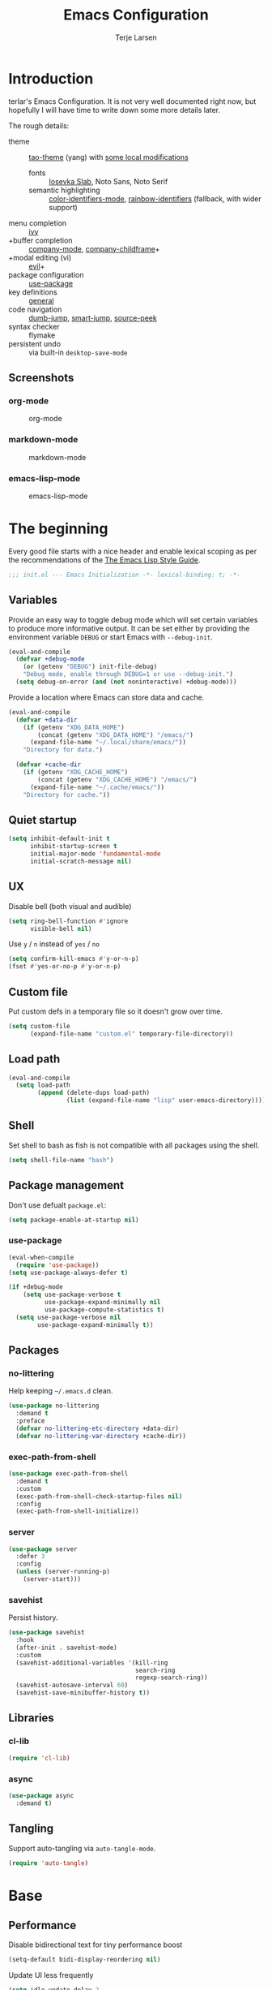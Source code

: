 #+TITLE: Emacs Configuration
#+AUTHOR: Terje Larsen
#+PROPERTY: header-args:emacs-lisp :tangle yes :results silent

* Introduction
  terlar's Emacs Configuration. It is not very well documented right now, but hopefully I
  will have time to write down some more details later.

  The rough details:
  - theme :: [[https://github.com/11111000000/tao-theme-emacs][tao-theme]] (yang) with [[file:lisp/local-theme.el][some local modifications]]
    - fonts :: [[https://github.com/be5invis/Iosevka][Iosevka Slab]], Noto Sans, Noto Serif
    - semantic highlighting :: [[https://github.com/ankurdave/color-identifiers-mode][color-identifiers-mode]], [[https://github.com/Fanael/rainbow-identifiers][rainbow-identifiers]] (fallback, with wider support)
  - menu completion :: [[https://github.com/abo-abo/swiper][ivy]]
  - +buffer completion :: [[https://github.com/company-mode/company-mode][company-mode]], [[https://github.com/tumashu/company-childframe][company-childframe]]+
  - +modal editing (vi) :: [[https://github.com/emacs-evil/evil][evil]]+
  - package configuration :: [[https://github.com/jwiegley/use-package][use-package]]
  - key definitions :: [[https://github.com/noctuid/general.el][general]]
  - code navigation :: [[https://github.com/jacktasia/dumb-jump][dumb-jump]], [[https://github.com/jojojames/smart-jump][smart-jump]], [[https://github.com/iqbalansari/emacs-source-peek][source-peek]]
  - syntax checker :: flymake
  - persistent undo :: via built-in =desktop-save-mode=

** Screenshots
*** org-mode
    #+CAPTION: org-mode
    [[file:media/org-mode.png]]

*** markdown-mode
    #+CAPTION: markdown-mode
    [[file:media/markdown-mode.png]]

*** emacs-lisp-mode
    #+CAPTION: emacs-lisp-mode
    [[file:media/emacs-lisp-mode.png]]

* The beginning
  Every good file starts with a nice header and enable lexical scoping as per the
  recommendations of the [[https://github.com/bbatsov/emacs-lisp-style-guide#source-code-layout--organization][The Emacs Lisp Style Guide]].
  #+BEGIN_SRC emacs-lisp
  ;;; init.el --- Emacs Initialization -*- lexical-binding: t; -*-
  #+END_SRC

** Variables
   Provide an easy way to toggle debug mode which will set certain variables to produce
   more informative output. It can be set either by providing the environment variable
   =DEBUG= or start Emacs with =--debug-init=.
   #+BEGIN_SRC emacs-lisp
   (eval-and-compile
     (defvar +debug-mode
       (or (getenv "DEBUG") init-file-debug)
       "Debug mode, enable through DEBUG=1 or use --debug-init.")
     (setq debug-on-error (and (not noninteractive) +debug-mode)))
   #+END_SRC

   Provide a location where Emacs can store data and cache.
   #+BEGIN_SRC emacs-lisp
   (eval-and-compile
     (defvar +data-dir
       (if (getenv "XDG_DATA_HOME")
           (concat (getenv "XDG_DATA_HOME") "/emacs/")
         (expand-file-name "~/.local/share/emacs/"))
       "Directory for data.")

     (defvar +cache-dir
       (if (getenv "XDG_CACHE_HOME")
           (concat (getenv "XDG_CACHE_HOME") "/emacs/")
         (expand-file-name "~/.cache/emacs/"))
       "Directory for cache."))
   #+END_SRC

** Quiet startup
   #+BEGIN_SRC emacs-lisp
   (setq inhibit-default-init t
         inhibit-startup-screen t
         initial-major-mode 'fundamental-mode
         initial-scratch-message nil)
   #+END_SRC

** UX
   Disable bell (both visual and audible)
   #+BEGIN_SRC emacs-lisp
   (setq ring-bell-function #'ignore
         visible-bell nil)
   #+END_SRC

   Use =y= / =n= instead of =yes= / =no=
   #+BEGIN_SRC emacs-lisp
   (setq confirm-kill-emacs #'y-or-n-p)
   (fset #'yes-or-no-p #'y-or-n-p)
   #+END_SRC

** Custom file
   Put custom defs in a temporary file so it doesn't grow over time.
   #+BEGIN_SRC emacs-lisp
   (setq custom-file
         (expand-file-name "custom.el" temporary-file-directory))
   #+END_SRC

** Load path
   #+BEGIN_SRC emacs-lisp
   (eval-and-compile
     (setq load-path
           (append (delete-dups load-path)
                   (list (expand-file-name "lisp" user-emacs-directory)))))
   #+END_SRC

** Shell
   Set shell to bash as fish is not compatible with all packages using the shell.
   #+BEGIN_SRC emacs-lisp
   (setq shell-file-name "bash")
   #+END_SRC

** Package management
   Don't use defualt =package.el=:
   #+BEGIN_SRC emacs-lisp
   (setq package-enable-at-startup nil)
   #+END_SRC

*** use-package
    #+BEGIN_SRC emacs-lisp
    (eval-when-compile
      (require 'use-package))
    (setq use-package-always-defer t)

    (if +debug-mode
        (setq use-package-verbose t
              use-package-expand-minimally nil
              use-package-compute-statistics t)
      (setq use-package-verbose nil
            use-package-expand-minimally t))
    #+END_SRC

** Packages
*** no-littering
    Help keeping =~/.emacs.d= clean.
    #+BEGIN_SRC emacs-lisp
    (use-package no-littering
      :demand t
      :preface
      (defvar no-littering-etc-directory +data-dir)
      (defvar no-littering-var-directory +cache-dir))
    #+END_SRC

*** exec-path-from-shell
    #+BEGIN_SRC emacs-lisp
    (use-package exec-path-from-shell
      :demand t
      :custom
      (exec-path-from-shell-check-startup-files nil)
      :config
      (exec-path-from-shell-initialize))
    #+END_SRC

*** server
    #+BEGIN_SRC emacs-lisp
    (use-package server
      :defer 3
      :config
      (unless (server-running-p)
        (server-start)))
    #+END_SRC

*** savehist
    Persist history.
    #+BEGIN_SRC emacs-lisp
    (use-package savehist
      :hook
      (after-init . savehist-mode)
      :custom
      (savehist-additional-variables '(kill-ring
                                       search-ring
                                       regexp-search-ring))
      (savehist-autosave-interval 60)
      (savehist-save-minibuffer-history t))
    #+END_SRC

** Libraries
*** cl-lib
    #+BEGIN_SRC emacs-lisp
    (require 'cl-lib)
    #+END_SRC

*** async
    #+BEGIN_SRC emacs-lisp
    (use-package async
      :demand t)
    #+END_SRC

** Tangling
   Support auto-tangling via =auto-tangle-mode=.
   #+BEGIN_SRC emacs-lisp
   (require 'auto-tangle)
   #+END_SRC

* Base
** Performance
   Disable bidirectional text for tiny performance boost
   #+BEGIN_SRC emacs-lisp
   (setq-default bidi-display-reordering nil)
   #+END_SRC

   Update UI less frequently
   #+BEGIN_SRC emacs-lisp
   (setq idle-update-delay 2
         jit-lock-defer-time 0
         jit-lock-stealth-time 0.2
         jit-lock-stealth-verbose nil)
   #+END_SRC

** Localization
   #+BEGIN_SRC emacs-lisp
   (setq-default calendar-week-start-day 1)
   #+END_SRC

** Terminal
*** Less
    Make less work inside Emacs shells.
    #+BEGIN_SRC emacs-lisp
    (setenv "LESS" "--dumb --prompt=s")
    #+END_SRC

** Packages
*** all-the-icons
    Support functions for displaying icons. I am trying to use icons where possible.
    #+BEGIN_SRC emacs-lisp
    (use-package all-the-icons
      :demand t)
    #+END_SRC

*** auto-minor-mode
    Enable minor modes by buffer name and contents. It provides the =use-package= keyword
    =:minor= and =:magic-minor= where you can specify these rules.
    #+BEGIN_SRC emacs-lisp
    (use-package auto-minor-mode
      :demand t)
    #+END_SRC

*** defrepeater
    Support defining repeating commands by repeating the last key.
    #+BEGIN_SRC emacs-lisp
    (use-package defrepeater)
    #+END_SRC

*** diminish
    Hide mode-line modes, more room for important stuff.
    #+BEGIN_SRC emacs-lisp
    (use-package diminish)
    #+END_SRC

*** general
    More convenient key definitions. I provides the =use-package= keyword =:general=.
    #+BEGIN_SRC emacs-lisp
    (use-package general
      :demand t)
    #+END_SRC

*** hide-lines
    #+BEGIN_SRC emacs-lisp
    (use-package hide-lines)
    #+END_SRC

*** minions
    #+BEGIN_SRC emacs-lisp
    (use-package minions
      :general
      ([C-S-mouse-1] 'minions-minor-modes-menu))
    #+END_SRC

*** quick-peek
    Library to display inline popups; used by =source-peek=.
     #+BEGIN_SRC emacs-lisp
    (use-package quick-peek)
     #+END_SRC

*** vlf
    Large file support. This can view/edit/search and compare large files.
    #+BEGIN_SRC emacs-lisp
    (use-package vlf)
    #+END_SRC

*** which-key
    Display available keybindings in a popup.
    #+BEGIN_SRC emacs-lisp
    (use-package which-key
      :defer 1
      :diminish which-key-mode
      :custom
      (which-key-sort-order #'which-key-key-order-alpha)
      (which-key-sort-uppercase-first nil)
      (which-key-add-column-padding 1)
      (which-key-min-display-lines 5)
      (which-key-idle-delay 2)
      :config
      (dolist (item '((("<\\([[:alnum:]-]+\\)>" . nil) . ("\\1" . nil))
                      (("\\`\\?\\?\\'" . nil) . ("λ" . nil))
                      (("<up>" . nil) . ("↑" . nil))
                      (("<right>" . nil) . ("→" . nil))
                      (("<down>" . nil) . ("↓" . nil))
                      (("<left>" . nil) . ("←" . nil))
                      (("SPC" . nil) . ("␣" . nil))
                      (("TAB" . nil) . ("↹" . nil))
                      (("RET" . nil) . ("⏎" . nil))
                      (("DEL" . nil) . ("⌫" . nil))
                      (("deletechar" . nil) . ("⌦" . nil))))
        (cl-pushnew item which-key-replacement-alist :test #'equal))

      (which-key-setup-side-window-bottom)

      (which-key-mode 1))
    #+END_SRC

** Functions
   Prevent forms from producing output or other noise.
   #+BEGIN_SRC emacs-lisp
   (defmacro quiet! (&rest forms)
     "Run FORMS without making any noise."
     `(if +debug-mode
          (progn ,@forms)
        (let ((message-log-max nil))
          (with-temp-message (or (current-message) "") ,@forms))))

   (defun quiet-function-advice (orig-fn &rest args)
     "Advice used to make a function quiet.
   Call ORIG-FN with ARGS and suppress the output.

   Example:
     (advice-add #'orig-fun :around #'quiet-function-advice)"
     (quiet! (apply orig-fn args)))
   #+END_SRC

*** Process
    #+BEGIN_SRC emacs-lisp
    (defun send-buffer-to-ssh ()
      "Send the whole buffer to the *ssh* process."
      (interactive)
      (process-send-region "*ssh*" (point-min) (point-max)))

    (defun send-to-ssh ()
      "Send selected region or current line to the *ssh* process."
      (interactive)
      (let ((procbuf "*ssh*"))
        (if (use-region-p)
            (process-send-region procbuf (region-beginning) (region-end))
          (process-send-string procbuf (thing-at-point 'line t)))))
    #+END_SRC

*** Utils
    #+BEGIN_SRC emacs-lisp
    (defun work-log-file ()
      "Open today's work log file."
      (interactive)
      (let ((daily-name (format-time-string "%Y-%m-%d")))
        (find-file (expand-file-name (concat "~/org/worklog-" daily-name ".org")))))

    (defun sprint-file ()
      "Open current sprint log file."
      (interactive)
      (let ((sprint-name (format-time-string "%Y-W%W")))
        (find-file (expand-file-name (concat "~/org/sprint-" sprint-name ".org")))))
    #+END_SRC

*** Window
    #+BEGIN_SRC emacs-lisp
    (defun toggle-dedicated-window ()
      "Toggle selected window as dedicated window."
      (interactive)
      (set-window-dedicated-p (selected-window)
                              (not (window-dedicated-p (selected-window)))))
    #+END_SRC

* Keybindings
  I am trying to reduce the amount of keybindings, therefore I present a table of default
  keybindings in case I would forget them.

  | Keybinding    | Function                | Description                                                                      |
  |---------------+-------------------------+----------------------------------------------------------------------------------|
  | =M-SPC=         | =just-one-space=          | Ensures just one space                                                           |
  | =M-\=           | =delete-horizontal-space= | Delete all space                                                                 |
  | =M-^=           | =delete-indentation=      | Join current line with previous line                                             |
  | =M-z=           | =zap-to-char=             | Delete until character                                                           |
  | =C-S-backspace= | =kill-whole-line=         | Kill entire lines, can be used to move several lines at once                     |
  | =M-/=           | =dabbrev-expand=          | Abbreviation completion                                                          |
  | =C-w=           | =kill-region=             | Cut                                                                              |
  | =M-w=           | =kill-ring-save=          | Copy                                                                             |
  | =C-y=           | =yank=                    | Paste                                                                            |
  | =M-y=           | =yank-next=               | Paste (next item)                                                                |
  | =C-x SPC=       | =rectangle-mark-mode=     | Rectangular selection                                                            |
  | =C-x r t=       | =string-rectangle=        | Insert string in beginning of rectangular selection (=C-t= in =rectangle-mark-mode=) |

*** Leader keys
    #+BEGIN_SRC emacs-lisp
    (defvar +leader-key "C-,"
      "The key used for most custom operations.")
    (defvar +local-leader-key "C-."
      "The key used for major mode operations.")
    (defvar +evil-normal-state-leader-key "SPC"
      "The key used for most custom operations in `evil-normal-state'.")
    #+END_SRC

*** Prefixes
    #+BEGIN_SRC emacs-lisp
    (defvar +launch-prefix "C-c l"
      "Key prefix for commands related to launching.")

    (defvar +toggle-prefix "C-x t"
      "Key prefix for commands related to toggling.")
    (defvar +window-prefix "C-'"
      "Key prefix used for commands related to window operations.")

    (defvar +nav-prefix "M-g"
      "Key prefix used for commands related to navigation.")
    (defvar +search-prefix "M-s"
      "Key prefix used for commands related to search.")

    (defvar +next-prefix "M-]"
      "Key prefix used for commands doing a next operation.")
    (defvar +prev-prefix "M-["
      "Key prefix used for commands doing a previous operation.")

    #+END_SRC

*** Global
    #+BEGIN_SRC emacs-lisp
    (general-define-key
     :keymaps 'global
     ;; Editing
     "M-Z" 'zap-up-to-char
     ;; Files
     "C-c o" 'ff-find-other-file
     ;; REPL
     "<C-return>" 'ielm
     ;; Terminal
     "C-!" 'eshell
     "C-M-!" '(lambda () (interactive) (ansi-term "fish"))
     ;; Window
     "C-`" 'window-toggle-side-windows)
    #+END_SRC

**** Window
     #+BEGIN_SRC emacs-lisp
     (general-define-key
      :keymaps 'global
      :prefix +window-prefix
      +window-prefix 'window-toggle-side-windows
      "m" 'maximize-window)
     #+END_SRC

**** Next
     #+BEGIN_SRC emacs-lisp
     (general-define-key
      :prefix +next-prefix
      ""  '(:ignore t :wk "next...")
      "]" `(,(defrepeater #'text-scale-increase)          :wk "Text size")
      "b" `(,(defrepeater #'next-buffer)                  :wk "Buffer")
      "c" `(,(defrepeater #'smerge-next)                  :wk "Conflict")
      "d" `(,(defrepeater #'diff-hl-next-hunk)            :wk "Diff Hunk")
      "e" `(,(defrepeater #'next-error)                   :wk "Error")
      "s" `(,(defrepeater #'flyspell-goto-next-error)     :wk "Spell error")
      "t" `(,(defrepeater #'hl-todo-next)                 :wk "Todo"))
     #+END_SRC

**** Previous
     #+BEGIN_SRC emacs-lisp
     (general-define-key
      :prefix +prev-prefix
      ""  '(:ignore t :wk "previous...")
      "[" `(,(defrepeater #'text-scale-decrease)          :wk "Text size")
      "b" `(,(defrepeater #'previous-buffer)              :wk "Buffer")
      "c" `(,(defrepeater #'smerge-prev)                  :wk "Conflict")
      "d" `(,(defrepeater #'diff-hl-previous-hunk)        :wk "Diff Hunk")
      "e" `(,(defrepeater #'previous-error)               :wk "Error")
      "t" `(,(defrepeater #'hl-todo-previous)             :wk "Todo"))
     #+END_SRC

**** Toggle
     #+BEGIN_SRC emacs-lisp
     (general-define-key
      :prefix +toggle-prefix
      "c" '(highlight-changes-mode           :wk "Changes")
      "d" '(toggle-debug-on-error            :wk "Debug on error")
      "f" '(hs-minor-mode                    :wk "Code folding")
      "h" '(hl-line-mode                     :wk "Line highlight")
      "l" '(global-display-line-numbers-mode :wk "Line numbers")
      "t" '(toggle-truncate-lines            :wk "Truncate lines")
      "v" '(variable-pitch-mode              :wk "Variable-pitch")
      "w" '(whitespace-mode                  :wk "White-space")
      "x" '(flymake-mode                     :wk "Syntax checker"))
     #+END_SRC

**** Launch
     #+BEGIN_SRC emacs-lisp
     (general-define-key
      :prefix +launch-prefix
      "m" 'gnus
      "p" 'list-processes
      "r" 'regexp-builder
      "w" 'eww)
     #+END_SRC

*** Help
    #+BEGIN_SRC emacs-lisp
    (general-define-key
     :keymaps 'help-map
     "B" 'find-library
     "u" 'describe-face
     "U" 'list-faces-display
     "'" 'describe-char)
    #+END_SRC

* Appearance
** Typography
*** Size
    #+BEGIN_SRC emacs-lisp
    (eval-and-compile
      (defvar +line-spacing 0.25
        "Spacing between lines.")

      (defvar +default-font-height 120
        "Default font height."))
    #+END_SRC

*** Face
    #+BEGIN_SRC emacs-lisp
    (eval-and-compile
      (defvar +fixed-pitch-font "Iosevka Slab"
        "Font used for fixed-pitch faces.")

      (defvar +variable-pitch-font "Noto Sans"
        "Font used for variable-pitch faces.")

      (defvar +serif-font "Noto Serif"
        "Font used for serif faces.")

      (defvar +unicode-font "Noto Sans Mono"
        "Fallback font used for unicode glyphs."))
    #+END_SRC

*** Line length
    #+BEGIN_SRC emacs-lisp
    (setq-default fill-column 90)
    #+END_SRC

** Theme
*** tao-theme (tao-yang)
    An excellent, light, uncoloured theme.
    #+BEGIN_SRC emacs-lisp
    (use-package tao-theme
      :demand t
      :custom
      (tao-theme-use-sepia t))

    (load-theme 'tao-yang t)
    #+END_SRC

*** Local overrides
    No theme is perfect, also this is a good place to put my own experiments.
    #+BEGIN_SRC emacs-lisp
    (require 'local-theme)
    (load-theme 'local t)
    #+END_SRC

*** Echo area
    Adjust the font face used for the echo area.
    #+BEGIN_SRC emacs-lisp
    (defun +setup-echo-area-face ()
      "Setup faces for Echo Area."
      (dolist (buffer '(" *Echo Area 0*"
                        " *Echo Area 1*"))
        (with-current-buffer (get-buffer buffer)
          (setq-local face-remapping-alist '((default (:height 0.9) variable-pitch))))))
    (add-hook 'after-init-hook #'+setup-echo-area-face)
    #+END_SRC

** Layout
*** Padding
    Add some margins to make text feel less crowded. Put fringes on the outside for the
    same reason.
    #+BEGIN_SRC emacs-lisp
    (setq-default fringes-outside-margins t
                  left-margin-width 1
                  right-margin-width 1)
    #+END_SRC

*** Borders
    Add window dividers, mainly to add a border below the mode line.
    #+BEGIN_SRC emacs-lisp
    (when (boundp 'window-divider-mode)
      (setq window-divider-default-places t
            window-divider-default-bottom-width 1
            window-divider-default-right-width 1)
      (window-divider-mode 1))
    #+END_SRC

*** Frame
    Add some padding around the whole window (=internal-border-width=) to provide some air.
    Remove GUI elements as well as maximize the window; A maximized window ensures macOS
    won't waste extra space all-though it is technically not maximized. Make the title-bar
    transparent on macOS.
    #+BEGIN_SRC emacs-lisp
    (setq default-frame-alist
          '((internal-border-width . 16)
            (vertical-scroll-bars . nil)
            (menu-bar-lines . 0)
            (tool-bar-lines . 0)))

    (when (eq system-type 'darwin)
      (setq frame-title-format nil)
      (dolist (filter '((ns-transparent-titlebar . t)
                        (ns-appearance . unbound)))
        (cl-pushnew filter default-frame-alist :test #'equal)))
    #+END_SRC

** Mode line
   I am trying to keep the original mode line as much as possible to ensure compatibility
   with various packages and features, but I have rearranged the position of things and
   also introduced a right side mode line. I have defined a helper function to fill up the
   space needed to make the mode line appear on the right side.

*** Right alignment
    Setup the right aligned mode line and helper functions to display it.
    #+BEGIN_SRC emacs-lisp
    (defvar mode-line-space
      '(:propertize
        " " display
        ((space :width 1)))
      "Space between mode line components.")

    (defvar mode-line-right-format nil
      "The mode line to display on the right side.")

    (defun mode-line-right ()
      "Render the `mode-line-right-format'."
      (let ((formatted-line (format-mode-line mode-line-right-format)))
        (list
         (propertize
          " "
          'display `((space :align-to
                            (- (+ right right-fringe right-margin)
                               ,(+ 1
                                   (* (string-width formatted-line)
                                      0.8))))))
         formatted-line)))

    (setq-default mode-line-format
                  (append
                   mode-line-format
                   '((:eval (mode-line-right)))))
    #+END_SRC

    Move default components to the right side of the mode line.
    #+BEGIN_SRC emacs-lisp
    (delete 'mode-line-position mode-line-format)
    (delete 'mode-line-mule-info mode-line-format)
    (delete 'mode-line-modes mode-line-format)

    (setq mode-line-right-format
          `(,mode-line-position
            (:eval mode-line-mule-info)
            ,mode-line-space
            ,mode-line-modes))
    #+END_SRC

*** Position
    Add position information including column and line number but skip the percentage.
    #+BEGIN_SRC emacs-lisp
    (setq mode-line-percent-position nil)
    (column-number-mode 1)
    (line-number-mode 1)
    #+END_SRC

*** Indentation
    Display information about the current indentation settings.
    #+BEGIN_SRC emacs-lisp
    (use-package indent-info
      :defer 2
      :custom
      (indent-info-insert-target 'mode-line-mule-info)
      (indent-info-prefix " ")
      (indent-info-suffix " ")
      :config
      (global-indent-info-mode 1))
    #+END_SRC

*** Hide mode line
    Support hiding the mode line, this can be useful for different modes displaying
    documents or presentation.
    #+BEGIN_SRC emacs-lisp
    (use-package hide-mode-line)
    #+END_SRC

*** Diminished modes
    Hide minor modes to save space.
    #+BEGIN_SRC emacs-lisp
    (diminish 'abbrev-mode)
    (diminish 'auto-fill-function)
    (with-eval-after-load 'face-remap (diminish 'buffer-face-mode))
    (with-eval-after-load 'with-editor (diminish 'with-editor-mode))
    #+END_SRC

*** Icons
**** Modified
     #+BEGIN_SRC emacs-lisp
     (defun mode-line-modified-icons ()
       "Icon representation of `mode-line-modified'."
       (cond (buffer-read-only
              (concat (all-the-icons-octicon "lock" :v-adjust -0.05) " "))
             ((buffer-modified-p)
              (concat (all-the-icons-faicon "floppy-o" :v-adjust -0.05) " "))
             ((and buffer-file-name
                   (not (file-exists-p buffer-file-name)))
              (concat (all-the-icons-octicon "circle-slash" :v-adjust -0.05) " "))))

     (with-eval-after-load 'all-the-icons
       (setq-default mode-line-modified '((:eval (mode-line-modified-icons)))))
     #+END_SRC

**** Remote
     #+BEGIN_SRC emacs-lisp
     (defun mode-line-remote-icons ()
       "Icon representation of `mode-line-remote'."
       (when (and buffer-file-name
                  (file-remote-p buffer-file-name))
         (concat (all-the-icons-octicon "radio-tower" :v-adjust -0.02) " ")))

     (with-eval-after-load 'all-the-icons
       (setq-default mode-line-remote   '((:eval (mode-line-remote-icons)))))
     #+END_SRC

**** VCS
     Shorten long Git branch names as well as replace Git prefix with a nice icon.
     #+BEGIN_SRC emacs-lisp
     (defun +shorten-vc-mode-line (string)
       "Shorten `version-control' STRING in mode-line and add icon."
       (cond
        ((string-prefix-p "Git" string)
         (concat (all-the-icons-octicon "git-branch" :v-adjust -0.05)
                 " "
                 (if (> (length string) 30)
                     (concat (substring-no-properties string 4 30) "…")
                   (substring-no-properties string 4))))
        (t
         string)))
     (advice-add 'vc-git-mode-line-string :filter-return #'+shorten-vc-mode-line)
     #+END_SRC

* Display
** Frame
   Don't implicitly resize frames when changes various settings.
   #+BEGIN_SRC emacs-lisp
   (setq frame-inhibit-implied-resize t)
   #+END_SRC

** Window
*** Favor horizontal splits
    #+BEGIN_SRC emacs-lisp
    (setq split-width-threshold nil)
    #+END_SRC

*** Manage layouts
    Undo/redo between window layouts.
    #+BEGIN_SRC emacs-lisp
    (use-package winner
      :hook
      (window-setup . winner-mode)
      :custom
      (winner-dont-bind-my-keys t)
      :config
      (general-define-key
       :prefix +next-prefix
       +next-prefix (defrepeater #'winner-redo))
      (general-define-key
       :prefix +prev-prefix
       +prev-prefix (defrepeater #'winner-undo)))
    #+END_SRC

    Transpose window arrangement.
    #+BEGIN_SRC emacs-lisp
    (use-package transpose-frame
      :general
      (:prefix
       +window-prefix
       "t" 'transpose-frame))
    #+END_SRC

*** Navigation
    #+BEGIN_SRC emacs-lisp
    (use-package ace-window
      :custom
      (aw-ignore-current t)
      (aw-keys '(?a ?s ?d ?f ?g ?h ?j ?k ?l))
      (aw-scope 'frame)
      :general
      ([remap other-window] 'ace-window))
    #+END_SRC

*** Zoom
    Zoom a window to display as a single window temporarily.
    #+BEGIN_SRC emacs-lisp
    (use-package zoom-window
      :general
      (:prefix
       +window-prefix
       "z" 'zoom-window-zoom))
    #+END_SRC

** Buffer
*** Hide async shell command buffers
    #+BEGIN_SRC emacs-lisp
    (cl-pushnew '("^*Async Shell Command*" . (display-buffer-no-window))
                display-buffer-alist
                :test #'equal)
    #+END_SRC

*** Popups
    Always display pop up buffers at the bottom and regard all star buffers as such
    buffers.
    #+BEGIN_SRC emacs-lisp
    (let ((rule `(,(rx bos "*" (one-or-more anything) "*" (optional "<" (one-or-more anything) ">") eos)
                  (display-buffer-reuse-window
                   display-buffer-in-side-window)
                  (reusable-frames . visible)
                  (side . bottom)
                  (window-height . 0.4))))
      (cl-pushnew rule display-buffer-alist :test #'equal))
    #+END_SRC

*** Visual Fill Column
    #+BEGIN_SRC emacs-lisp
    (use-package visual-fill-column
      :hook
      (nov-mode . visual-fill-column-mode)
      :custom
      (visual-fill-column-width fill-column))
    #+END_SRC

* Editing
** Indentation
   Default to indentation by spaces, that seems to be what most languages use nowadays.
   #+BEGIN_SRC emacs-lisp
   (setq-default indent-tabs-mode nil)
   #+END_SRC

   Convert between tabs and spaces (only tabify initial whitespace)
   #+BEGIN_SRC emacs-lisp
   (setq-default tabify-regexp "^\t* [ \t]+")
   #+END_SRC

** Text flow
   Wrap at words and don't require double spaces to end a sentence.
   #+BEGIN_SRC emacs-lisp
   (setq sentence-end-double-space nil)
   (setq-default word-wrap t)
   #+END_SRC

   Disable line wrapping.
   #+BEGIN_SRC emacs-lisp
   (setq-default truncate-lines t)
   #+END_SRC

** Kill-ring
   Save clipboard contents into kill-ring before replacing them
   #+BEGIN_SRC emacs-lisp
   (setq save-interprogram-paste-before-kill t)
   #+END_SRC

** Packages
*** avy
    Jump to things.
    #+BEGIN_SRC emacs-lisp
    (use-package avy
      :custom
      (avy-all-windows nil)
      :general
      (:prefix
       +search-prefix
       "SPC" 'avy-goto-word-or-subword-1
       "s" 'avy-goto-char
       "l" 'avy-goto-line
       "m" 'avy-pop-mark))
    #+END_SRC

*** goto-addr
    Buttonize URLs and e-mail addresses in the current buffer.
    #+BEGIN_SRC emacs-lisp
    (use-package goto-addr
      :hook
      (text-mode . goto-address-mode)
      (prog-mode . goto-address-prog-mode))
    #+END_SRC

*** rotate-text
    Cycle through words, symbols and patterns.
    #+BEGIN_SRC emacs-lisp
    (use-package rotate-text
      :general
      ("M-n" 'rotate-text)
      ("M-p" 'rotate-text-backward)
      :config
      (dolist (item '(("true" "false")
                      ("assert" "refute")
                      ("yes" "no")))
        (cl-pushnew item rotate-text-words :test #'equal)))
    #+END_SRC

*** smartparens
    Auto-insert matching parenthesis and highlight matching parenthesis.
    #+BEGIN_SRC emacs-lisp
    (use-package smartparens
      :diminish
      (smartparens-mode smartparens-strict-mode)
      :hook
      (after-init . smartparens-global-strict-mode)
      (after-init . show-smartparens-global-mode)
      (eval-expression-minibuffer-setup . smartparens-strict-mode)
      :general
      (:prefix
       +toggle-prefix
       "p" 'smartparens-strict-mode)
      (:keymaps
       'smartparens-mode-map
       "M-D" 'sp-unwrap-sexp
       "M-R" 'sp-rewrap-sexp)
      :config
      (require 'smartparens-config)
      (sp-local-pair 'minibuffer-inactive-mode "'" nil :actions nil))
    #+END_SRC

*** visual-regexp
    Visually highlight regular expression searches as you type. Also supports replace.
    #+BEGIN_SRC emacs-lisp
    (use-package visual-regexp
      :general
      ("M-s r" 'vr/query-replace
       "M-s R" 'vr/replace))
    #+END_SRC

*** whitespace
    Display whitespace
    #+BEGIN_SRC emacs-lisp
    (use-package whitespace
      :custom
      (whitespace-line-column fill-column)
      (whitespace-style
       '(face tabs tab-mark spaces space-mark trailing lines-tail))
      (whitespace-display-mappings
       '((tab-mark ?\t [?› ?\t])
         (newline-mark 10 [?¬ 10])
         (space-mark 32 [183] [46]))))
    #+END_SRC

*** whole-line-or-region
    Cut/copy (=C-w= / =M-w=) the current line if no region is active.
    #+BEGIN_SRC emacs-lisp
    (use-package whole-line-or-region
      :diminish whole-line-or-region-local-mode
      :hook
      (after-init . whole-line-or-region-global-mode))
    #+END_SRC

*** yasnippet
    #+BEGIN_SRC emacs-lisp
    (use-package yasnippet
      :diminish yas-minor-mode
      :hook
      (after-init . yas-global-mode)
      :custom
      (yas-also-auto-indent-first-line t)
      (yas-snippet-dirs (list (expand-file-name "snippets" user-emacs-directory)))
      ;; Nested snippets
      (yas-triggers-in-field t)
      (yas-wrap-around-region t)
      :general
      (:keymaps
       'yas-minor-mode-map
       [tab] 'nil
       "TAB" 'nil)
      :init
      (setq yas-verbosity 0))

    (use-package yasnippet-snippets
      :defer 2)
    #+END_SRC

*** yatemplate
    #+BEGIN_SRC emacs-lisp
    (use-package autoinsert
      :defer 1
      :custom
      (auto-insert-query nil)
      (auto-insert-alist nil)
      :config
      (auto-insert-mode 1))

    (use-package yatemplate
      :hook
      (yas-global-mode . yatemplate-fill-alist))
    #+END_SRC

** Appearance
*** Page breaks
    Display page breaks as a horizontal line.
    #+BEGIN_SRC emacs-lisp
    (use-package page-break-lines
      :defer 1
      :diminish page-break-lines-mode
      :config
      (global-page-break-lines-mode 1))
    #+END_SRC

*** Line highlight
    #+BEGIN_SRC emacs-lisp
    (use-package hl-line
      :hook
      ((prog-mode conf-mode) . hl-line-mode)
      :custom
      ;; Only highlight in selected window
      (hl-line-sticky-flag nil)
      (global-hl-line-sticky-flag nil))
    #+END_SRC

* Buffers
  Prevent generation of useless lock and backup files.
  #+BEGIN_SRC emacs-lisp
  (setq create-lockfiles nil
        make-backup-files nil)
  #+END_SRC

  Don't require confirmation when opening a new buffer.
  #+BEGIN_SRC emacs-lisp
  (setq confirm-nonexistent-file-or-buffer t)
  #+END_SRC

  Remove visual indicators from non-selected windows
  #+BEGIN_SRC emacs-lisp
  (setq highlight-nonselected-windows nil)
  (setq-default cursor-in-non-selected-windows nil)
  #+END_SRC

** Auto save
   #+BEGIN_SRC emacs-lisp
   (auto-save-visited-mode 1)
   (setq save-abbrevs 'silently)
   #+END_SRC

** Auto executable scripts
   #+BEGIN_SRC emacs-lisp
   (add-hook 'after-save-hook #'executable-make-buffer-file-executable-if-script-p)
   #+END_SRC

** Fringe
   Display indicator for buffer boundaries in the right fringe.
   #+BEGIN_SRC emacs-lisp
   (setq-default indicate-buffer-boundaries 'right)
   #+END_SRC

** Minibuffer
   Enable recursive minibuffers and keep the point out of the minibuffer.
   #+BEGIN_SRC emacs-lisp
   (setq enable-recursive-minibuffers t
         minibuffer-prompt-properties
         '(read-only t point-entered minibuffer-avoid-prompt face minibuffer-prompt))
   #+END_SRC

   Give some more room to the minbuffer.
   #+BEGIN_SRC emacs-lisp
   (setq max-mini-window-height 0.3
         resize-mini-windows 'grow-only)
   #+END_SRC

*** No fringes
    Don't show fringes in the minibuffer.
    #+BEGIN_SRC emacs-lisp
    (defun +disable-minibuffer-window-fringes ()
      "Disable the window fringes for minibuffer window."
      (set-window-fringes (minibuffer-window) 0 0 nil))
    (add-hook 'emacs-startup-hook #'+disable-minibuffer-window-fringes)
    (add-hook 'minibuffer-setup-hook #'+disable-minibuffer-window-fringes)
    #+END_SRC

*** History
    Persist minibuffer history
    #+BEGIN_SRC emacs-lisp
    (setq history-delete-duplicates t
          history-length 500)
    #+END_SRC

*** Miniedit
    Edit minibuffer in a new temporary buffer by pressing =C-c '=.
    #+BEGIN_SRC emacs-lisp
    (use-package miniedit
      :general
      (:keymaps
       '(minibuffer-local-map
         minibuffer-local-ns-map
         minibuffer-local-completion-map
         minibuffer-local-must-match-map)
       "C-c '" 'miniedit))
    #+END_SRC

** Scrolling
   More procedural scrolling.
   #+BEGIN_SRC emacs-lisp
   (setq auto-window-vscroll nil
         hscroll-margin 5
         hscroll-step 5
         scroll-conservatively 101
         scroll-margin 0
         scroll-preserve-screen-position t)

   (setq-default scroll-down-aggressively 0.01
                 scroll-up-aggressively 0.01)
   #+END_SRC

** Packages
*** autorevert
    Revert buffers when underlying files change.
    #+BEGIN_SRC emacs-lisp
    (use-package autorevert
      :custom
      (auto-revert-verbose nil))
    #+END_SRC

*** default-text-scale
    #+BEGIN_SRC emacs-lisp
    (use-package default-text-scale
      :general
      ("C-M-=" 'default-text-scale-increase)
      ("C-M--" 'default-text-scale-decrease)
      ("C-M-0" 'default-text-scale-reset))
    #+END_SRC

*** eldoc
    #+BEGIN_SRC emacs-lisp
    (use-package eldoc
      :diminish eldoc-mode
      :config
      (global-eldoc-mode 1))
    #+END_SRC

*** rainbow-mode
    Display colors inline.
    #+BEGIN_SRC emacs-lisp
    (use-package rainbow-mode
      :minor
      "-theme\\.el$"
      :hook
      help-mode)
    #+END_SRC

*** readable
    #+BEGIN_SRC emacs-lisp
    (use-package readable
      :diminish readable-mode
      :hook
      ((eww-mode
        markdown-mode
        nov-mode
        org-mode
        rst-mode) . readable-mode))
    #+END_SRC

*** spray
    #+BEGIN_SRC emacs-lisp
    (use-package spray
      :custom
      (spray-height 500)
      (spray-margin-left 2)
      :config
      (setq spray-unsupported-minor-modes
            (append '(beacon-mode centered-window-mode visual-fill-column-mode)
                    spray-unsupported-minor-modes)))
    #+END_SRC

*** wgrep-ag
    Writeable grep buffer with ability to apply the changes to all the files.
    #+BEGIN_SRC emacs-lisp
    (use-package wgrep-ag
      :custom
      (wgrep-auto-save-buffer t))
    #+END_SRC

* Navigation
   Allow repeated mark popping. This behavior is similar to Vim's =C-o=. With this
   configuration you can press =C-u= and continuously =C-SPC= to jump to previous entries in
   the mark ring.
   #+BEGIN_SRC emacs-lisp
   (setq set-mark-command-repeat-pop t)
   #+END_SRC

** Dired
   #+BEGIN_SRC emacs-lisp
   (use-package dired
     :hook
     (dired-mode . auto-revert-mode)
     (dired-mode . hl-line-mode)
     (dired-mode . dired-hide-details-mode)
     :custom
     (dired-listing-switches "-al --group-directories-first")
     ;; Always copy/delete recursively
     (dired-recursive-copies  'always)
     (dired-recursive-deletes 'top))
   #+END_SRC

*** Editable
    #+BEGIN_SRC emacs-lisp
    (use-package wdired
      :preface
      (defvar-local +wdired-icons-enabled nil)
      (defun +wdired-before-start-advice ()
        "Execute when switching from `dired' to `wdired'."
        (setq +wdired-icons-enabled (if (bound-and-true-p all-the-icons-dired-mode)
                                        1 0))
        (when (bound-and-true-p all-the-icons-dired-mode)
          (all-the-icons-dired-mode 0)))
      (defun +wdired-after-finish-advice ()
        "Execute when switching from `wdired' to `dired'"
        (when (boundp 'all-the-icons-dired-mode)
          (all-the-icons-dired-mode +wdired-icons-enabled)))
      (advice-add 'wdired-change-to-wdired-mode :before #'+wdired-before-start-advice)
      (advice-add 'wdired-change-to-dired-mode :after #'+wdired-after-finish-advice)
      :general
      (:keymaps
       'dired-mode-map
       "C-c '" 'wdired-change-to-wdired-mode))
    #+END_SRC

*** Sidebar
    #+BEGIN_SRC emacs-lisp
    (use-package dired-sidebar
      :hook
      (dired-sidebar-mode . hide-mode-line-mode)
      (dired-sidebar-mode . hl-line-mode)
      (dired-sidebar-mode . variable-pitch-mode)
      (dired-sidebar-mode . +dired-sidebar-setup)
      :general
      (:prefix
       +leader-key
       "n" 'dired-sidebar-toggle-sidebar)
      :preface
      (defun +dired-sidebar-setup ()
        (setq cursor-type nil)
        (stripe-buffer-mode 0)))
    #+END_SRC

*** Subtree
    Display subtrees in dired view.
    #+BEGIN_SRC emacs-lisp
    (use-package dired-subtree
      :custom
      (dired-subtree-use-backgrounds nil)
      (dired-subtree-line-prefix "     "))
    #+END_SRC

*** Stripes
    Striped dired buffers.
    #+BEGIN_SRC emacs-lisp
    (use-package stripe-buffer
      :hook
      (dired-mode . stripe-buffer-mode))
    #+END_SRC

*** Icons
    #+BEGIN_SRC emacs-lisp
    (use-package all-the-icons-dired
      :diminish all-the-icons-dired-mode
      :hook
      (dired-mode . all-the-icons-dired-mode))
    #+END_SRC

** Packages
*** ace-link
    Hint mode for links.
    #+BEGIN_SRC emacs-lisp
    (use-package ace-link
      :general
      (:prefix
       +search-prefix
       "o" 'ace-link)
      (:keymaps
       '(help-mode-map helpful-mode-map)
       "o" 'ace-link-help))
    #+END_SRC

*** bibliothek
    Management tool for a library of PDFs.
    #+BEGIN_SRC emacs-lisp
    (use-package bibliothek
      :custom
      (bibliothek-path '("~/books" "~/documents/research/papers"))
      (bibliothek-recursive t)
      :general
      (:prefix
       +launch-prefix
       "b" 'bibliothek))
    #+END_SRC

*** bookmark
    Keep track of bookmarks
    #+BEGIN_SRC emacs-lisp
    (use-package bookmark
      :custom
      (bookmark-save-flag 1))
    #+END_SRC

*** deadgrep
    #+BEGIN_SRC emacs-lisp
    (use-package deadgrep
      :general
      (:prefix
       +search-prefix
       "G" 'deadgrep))
    #+END_SRC

*** deft
    #+BEGIN_SRC emacs-lisp
    (use-package deft
      :custom
      (deft-auto-save-interval 0)
      (deft-directory (expand-file-name "~/org/"))
      (deft-extensions '("org" "md" "rst" "txt" "tex"))
      (deft-recursive t)
      (deft-use-filename-as-title t)
      (deft-use-filter-string-for-filename t)
      :general
      (:prefix
       +launch-prefix
       "n" 'deft))
    #+END_SRC

*** find-file
    #+BEGIN_SRC emacs-lisp
    (use-package find-file)
    #+END_SRC

*** goto-last-change
    Move point through buffer-undo-list positions.
    #+BEGIN_SRC emacs-lisp
    (use-package goto-chg
      :general
      (:prefix
       +next-prefix
       "l" '(goto-last-change :wk "Change"))
      (:prefix
       +prev-prefix
       "l" '(goto-last-change-reverse :wk "Change")))
    #+END_SRC

*** recentf
    Keep track of recently opened files.
    #+BEGIN_SRC emacs-lisp
    (use-package recentf
      :defer 2
      :custom
      (recentf-exclude
       (list "/tmp/"                        ; Temp-files
             "/dev/shm"                     ; Potential secrets
             "/ssh:"                        ; Files over SSH
             "/TAGS$"                       ; Tag files
             "^/\\.git/.+$"                 ; Git contents
             "\\.?ido\\.last$"
             "\\.revive$"
             "^/var/folders/.+$"
             (concat "^" +cache-dir ".+$")
             (concat "^" +data-dir ".+$")))
      (recentf-filename-handlers '(abbreviate-file-name))
      (recentf-max-menu-items 0)
      (recentf-max-saved-items 300)
      (recentf-auto-cleanup 'never)
      :config
      (quiet! (recentf-mode 1)))
    #+END_SRC

*** saveplace
    Keep track of last point place to resume editing in the same file.
    #+BEGIN_SRC emacs-lisp
    (use-package saveplace
      :defer 2
      :config
      (save-place-mode 1))
    #+END_SRC

** Project
   Project interactions. Prefix project buffer files with the project name and relative path.
   #+BEGIN_SRC emacs-lisp
   (use-package projectile
     :demand t
     :diminish projectile-mode
     :hook
     (find-file . +projectile-relative-buf-name)
     :custom
     (projectile-enable-caching nil)
     (projectile-file-exists-remote-cache-expire nil)
     (projectile-globally-ignored-file-suffixes
      '(".elc" ".pyc" ".o" ".hi" ".class" ".cache"))
     (projectile-globally-ignored-files
      '("TAGS" "GPATH" "GRTAGS" "GTAGS"))
     (projectile-ignored-projects (list +data-dir))
     (projectile-indexing-method 'alien)
     :general
     (:keymaps
      'projectile-mode-map
      [remap eshell] (general-predicate-dispatch #'eshell
                       :docstring "Creat an interactive Eshell buffer (project aware)"
                       (projectile-project-p) #'projectile-run-eshell))
     (:keymaps
      'projectile-mode-map
      :prefix
      +leader-key
      "p" '(:keymap projectile-command-map :package projectile :wk "project"))
     :preface
     (defun +projectile-relative-buf-name ()
       (when (buffer-file-name)
         (let ((buffer-name (if (projectile-project-p)
                                (concat (projectile-project-name) "/" (file-relative-name (buffer-file-name) (projectile-project-root)))
                              (abbreviate-file-name (buffer-file-name)))))
           (rename-buffer buffer-name t))))
     :init
     (defun +projectile-cache-current-file (orig-fun &rest args)
       "Don't cache ignored files."
       (unless (cl-some (lambda (path)
                          (string-prefix-p buffer-file-name
                                           (expand-file-name path)))
                        (projectile-ignored-directories))
         (apply orig-fun args)))
     (advice-add #'projectile-cache-current-file :around #'+projectile-cache-current-file)
     :config
     (setq projectile-globally-ignored-directories
           (append '("_build"
                     "target" "project/target"
                     "vendor/bundle" "vendor/cache"
                     "elm-stuff" "tests/elm-stuff")
                   projectile-globally-ignored-directories))
     (setq projectile-other-file-alist
           (append '(("less" "css")
                     ("styl" "css")
                     ("sass" "css")
                     ("scss" "css")
                     ("css" "scss" "sass" "less" "styl")
                     ("jade" "html")
                     ("pug" "html")
                     ("html" "jade" "pug" "jsx" "tsx"))
                   projectile-other-file-alist))
     (setq projectile-project-root-files
           (append '("package.json" "Package.swift" "README.md")
                   projectile-project-root-files))

     (projectile-mode 1))
   #+END_SRC

* Completion
  Enable completion with tab
  #+BEGIN_SRC emacs-lisp
  (setq tab-always-indent t)
  #+END_SRC

** Company
   #+BEGIN_SRC emacs-lisp
   (use-package company
     :custom
     (company-show-numbers t)
     :general
     (:keymaps
      'company-active-map
      ;; No interference with return key
      [return]  'nil
      "RET"     'nil
      "C-e" 'company-complete-selection
      "C-f" 'company-complete-selection
      "C-n" 'company-select-next
      "C-p" 'company-select-previous))
   #+END_SRC

** Hippie
   Smart expansion completions, excellent for completing lines.
   Replace abbrev completion (=M-/=) with hippie expand.

   Complete in the following order:
   - Try to expand word "dynamically", searching the current buffer.
   - Try to expand word "dynamically", searching all other buffers.
   - Try to expand word "dynamically", searching the kill ring.
   - Try to complete text as a file name, as many characters as unique.
   - Try to complete text as a file name.
   - Try to expand word before point according to all abbrev tables.
   - Try to complete the current line to an entire line in the buffer.
   - Try to complete as an Emacs Lisp symbol, as many characters as unique.
   - Try to complete word as an Emacs Lisp symbol.
   #+BEGIN_SRC emacs-lisp
   (use-package hippie-exp
     :custom
     (hippie-expand-try-functions-list
      '(try-expand-dabbrev
        try-expand-dabbrev-all-buffers
        try-expand-dabbrev-from-kill
        try-complete-file-name-partially
        try-complete-file-name
        try-expand-all-abbrevs
        try-expand-list
        try-expand-line
        try-expand-line-all-buffers
        try-complete-lisp-symbol-partially
        try-complete-lisp-symbol))
     :general
     ([remap dabbrev-expand] 'hippie-expand))
   #+END_SRC

** Ivy
   #+BEGIN_SRC emacs-lisp
   (use-package ivy
     :diminish ivy-mode
     :hook (after-init . ivy-mode)
     :custom
     (ivy-wrap t)
     (ivy-on-del-error-function #'ignore)
     (ivy-use-virtual-buffers t)
     ;; Allow selecting the prompt as a candidate (e.g for creating a new file)
     (ivy-use-selectable-prompt t)
     (ivy-fixed-height-minibuffer t)
     ;; Highlight whole line
     (ivy-format-function #'ivy-format-function-line)
     :general
     (:keymaps
      'ivy-mode-map
      [remap switch-to-buffer] 'ivy-switch-buffer
      "C-o"                    'ivy-dispatching-done
      "C-c C-r"                'ivy-resume)
     (:keymaps
      'ivy-mode-map
      :prefix
      +window-prefix
      "v" 'ivy-push-view
      "V" 'ivy-pop-view
      "'" 'ivy-switch-view)
     (:keymaps
      'ivy-occur-grep-mode-map
      "C-c '" 'ivy-wgrep-change-to-wgrep-mode)
     (:keymaps
      'ivy-minibuffer-map
      "M-v"    'yank
      "M-z"    'undo
      "C-k"    'ivy-previous-line
      "C-j"    'ivy-next-line
      "C-l"    'ivy-alt-done
      "C-w"    'ivy-backward-kill-word
      "C-u"    'ivy-kill-line
      "C-e"    '+ivy-move-end-of-line-or-done
      "C-f"    'ivy-alt-done)
     :preface
     (defun +ivy-move-end-of-line-or-done (arg)
       "Move to end of current line or consider ivy operation done.
   ARG lines can be used."
       (interactive "p")
       (if (eolp)
           (ivy-alt-done)
         (move-end-of-line arg)))
     :init
     ;; Don't use ^ as initial input
     (setq ivy-initial-inputs-alist nil)

     (setq-default
      dumb-jump-selector             'ivy
      magit-completing-read-function #'ivy-completing-read
      projectile-completion-system   'ivy
      smex-completion-method         'ivy))
    #+END_SRC

*** Packages
**** counsel
     Replacements for common Emacs commands. =smex= is used by =counsel-M-x= for sorting.
     #+BEGIN_SRC emacs-lisp
     (use-package smex
       :custom
       (smex-auto-update nil))

     (use-package counsel
       :diminish counsel-mode
       :hook (ivy-mode . counsel-mode)
       :custom
       (counsel-find-file-ignore-regexp
        "\\(?:^[#.]\\)\\|\\(?:[#~]$\\)\\|\\(?:^Icon?\\)")
       (counsel-grep-base-command
        "rg -i -M 120 --no-heading --line-number --color never '%s' %s")
       (counsel-mode-override-describe-bindings t)
       :general
       ;; Use counsel/swiper for search
       ("C-r" 'swiper)
       ("C-s" 'swiper)
       ("C-x /" 'counsel-abbrev)
       (:keymaps
        'counsel-mode-map
        "C-c p" 'counsel-git
        "C-c r" 'counsel-recentf)
       (:keymaps
        'counsel-mode-map
        :prefix +search-prefix
        "g" 'counsel-rg
        "i" 'counsel-imenu)
       (:keymaps
        'counsel-ag-map
        "C-SPC" 'ivy-call-and-recenter)
       :config
       (defun counsel-abbrev (abbrev-name)
         "Insert abbreviation matching ABBREV-NAME."
         (interactive
          (list
           (ivy-completing-read
            "Insert abbrev: "
            (cl-loop for table in (abbrev--active-tables)
                     unless (abbrev-table-empty-p table)
                     append (append (delete 0 table) ())))))
         (progn
           (dolist (table (abbrev--active-tables))
             (when (abbrev-symbol abbrev-name table)
               (abbrev-insert (abbrev-symbol abbrev-name table)))))))
     #+END_SRC

**** swiper
     I-search replacement with overview
     #+BEGIN_SRC emacs-lisp
     (use-package swiper)
     #+END_SRC

**** flyspell-correct-ivy
     #+BEGIN_SRC emacs-lisp
     (use-package flyspell-correct-ivy
       :general
       (:prefix
        +next-prefix
        "S" '(flyspell-correct-word-generic :wk "Spell fix"))
       (:prefix
        +prev-prefix
        "S" '(flyspell-correct-previous-word-generic :wk "Spell fix")))
     #+END_SRC

**** imenu-anywhere
     Jump to document locations in current buffer
     #+BEGIN_SRC emacs-lisp
     (use-package imenu-anywhere
       :general
       (:keymaps
        'ivy-mode-map
        [remap imenu-anywhere] 'ivy-imenu-anywhere)
       (:keymaps
        'ivy-mode-map
        :prefix +search-prefix
        "I" 'ivy-imenu-anywhere))
     #+END_SRC

**** ivy-xref
     Support =xref= lookups.
     #+BEGIN_SRC emacs-lisp
     (use-package ivy-xref
       :init
       (setq xref-show-xrefs-function #'ivy-xref-show-xrefs))
     #+END_SRC

**** ivy-yasnippet
     Snippets with preview.
     #+BEGIN_SRC emacs-lisp
     (use-package ivy-yasnippet
       :general
       ([remap yas-insert-snippet] 'ivy-yasnippet)
       (:prefix
        +leader-key
        "y" 'ivy-yasnippet))
     #+END_SRC

**** counsel-tramp
     Navigate tramp files.
     #+BEGIN_SRC emacs-lisp
     (use-package counsel-tramp
       :general
       (:prefix
        +leader-key
        "t" 'counsel-tramp))
     #+END_SRC

*** Icons
    #+BEGIN_SRC emacs-lisp
    (use-package all-the-icons-ivy
      :defer 1
      :after
      (ivy counsel)
      :config
      (all-the-icons-ivy-setup))
    #+END_SRC

* Development
   Reduce scroll margin.
   #+BEGIN_SRC emacs-lisp
   (defun +prog-mode-set-scroll-margin ()
     "Set `scroll-margin' for `prog-mode'."
     (setq-local scroll-margin 3))
   (add-hook 'prog-mode-hook #'+prog-mode-set-scroll-margin)
   #+END_SRC

** Compilation
   Kill compilation process before stating another and save all buffers on =compile.=
   #+BEGIN_SRC emacs-lisp
   (use-package compile
     :custom
     (compilation-always-kill t)
     (compilation-ask-about-save nil)
     (compilation-scroll-output t)
     :general
     (:keymaps
      'global
      :prefix
      +local-leader-key
      "c" 'recompile
      "C" 'compile))
   #+END_SRC

*** ANSI escape
    #+BEGIN_SRC emacs-lisp
    (require 'ansi-color)
    (defun +colorize-compilation ()
      "Colorize from `compilation-filter-start' to `point'."
      (let ((inhibit-read-only t))
        (ansi-color-apply-on-region compilation-filter-start (point))))
    (add-hook 'compilation-filter-hook #'+colorize-compilation)
    #+END_SRC

** Containers
*** Docker
     #+BEGIN_SRC emacs-lisp
     (use-package docker
       :general
       (:prefix
        +leader-key
        "d" 'docker
        "c" 'docker-compose))
    #+END_SRC

**** Files
     Support for Docker related files.
     #+BEGIN_SRC emacs-lisp
     (use-package dockerfile-mode)
     (use-package docker-compose-mode)
     #+END_SRC

**** Tramp
     #+BEGIN_SRC emacs-lisp
     (use-package docker-tramp
       :defer 2
       :custom
       (docker-tramp-use-names t))
     #+END_SRC

*** Kubernetes
    #+BEGIN_SRC emacs-lisp
    (use-package kubernetes)
    #+END_SRC

**** Tramp
     #+BEGIN_SRC emacs-lisp
     (use-package kubernetes-tramp
       :defer 2)
     #+END_SRC

** Coverage
   #+BEGIN_SRC emacs-lisp
   (use-package coverlay
     :diminish coverlay-minor-mode
     :custom
     (coverlay:mark-tested-lines nil)
     :init
     (defun +coverlay-mode-enable ()
       "Turn on `coverlay-mode'."
       (coverlay-minor-mode 1)
       (when (and (buffer-file-name) (not (bound-and-true-p coverlay--loaded-filepath)))
         (let* ((coverage-file (concat
                                (locate-dominating-file (file-name-directory (buffer-file-name)) "coverage")
                                "coverage"
                                "/lcov.info")))
           (when (file-exists-p coverage-file)
             (coverlay-watch-file coverage-file))))))
   #+END_SRC

** Docs
*** DevDocs
    Lookup documentation via DevDocs.
    #+BEGIN_SRC emacs-lisp
    (use-package devdocs
      :general
      ("M-g K" 'devdocs-search))
    #+END_SRC

** Eval
*** eval-in-repl
    #+BEGIN_SRC emacs-lisp
    (use-package eval-in-repl
      :custom
      (eir-jump-after-eval t)
      (eir-repl-placement 'below))
    #+END_SRC

*** quickrun
    #+BEGIN_SRC emacs-lisp
    (use-package quickrun
      :general
      (:prefix
       +local-leader-key
       "q" 'quickrun
       "Q" 'quickrun-autorun-mode))
    #+END_SRC

** Folding
   Code folding.
   #+BEGIN_SRC emacs-lisp
   (use-package hideshow
     :diminish hs-minor-mode
     :hook (prog-mode . hs-minor-mode)
     :custom
     (hs-hide-comments-when-hiding-all nil)
     :general
     (:prefix
      (concat +leader-key " " "z")
      ""      '(:ignore t :wk "hide")
      "c"     'hs-hide-block
      "o"     'hs-show-block
      "C"     'hs-hide-all
      "O"     'hs-show-all
      "l"     'hs-hide-level
      "z"     'hs-toggle-hiding
      "<tab>" 'hs-toggle-hiding)
     :init
     (defun +hs-fold-overlay-ellipsis (ov)
       (when (eq 'code (overlay-get ov 'hs))
         (overlay-put
          ov 'display (propertize " … " 'face 'font-lock-comment-face))))

     (setq hs-allow-nesting t
           hs-set-up-overlay #'+hs-fold-overlay-ellipsis))
   #+END_SRC

** Formatting
   Manually or auto-format buffers with various tools.
   #+BEGIN_SRC emacs-lisp
   (use-package format-all
     :hook
     ((elixir-mode
       go-mode
       js2-mode
       python-mode
       typescript-mode) . format-all-mode)
     :general
     (:prefix
      +local-leader-key
      "f" 'format-all-buffer))
   #+END_SRC

** Jump to definition
   Jump to definition is really useful and I prefer doing so without TAGS which is pretty
   much the default for most modes. I am using the excellent package =dumb-jump= to jump via
   grep tools e.g. (=grep=, =rx=, =ag=)

*** dumb-jump
    #+BEGIN_SRC emacs-lisp
    (use-package dumb-jump
      :custom
      (dumb-jump-default-project user-emacs-directory)
      :general
      (:prefix
       +nav-prefix
       "i" 'dumb-jump-go-prompt
       "o" 'dumb-jump-go-other-window
       "x" 'dumb-jump-go-prefer-external
       "z" 'dumb-jump-go-prefer-external-other-window))
    #+END_SRC

*** smart-jump
    Some modes actually have some good backends, so configure this with =smart-jump= which
    has nice defaults and also adds configuring completion with a fallback to =dumb-jump=.
    #+BEGIN_SRC emacs-lisp
    (use-package smart-jump
      :custom
      (smart-jump-find-references-fallback-function #'+smart-jump-find-references-with-counsel-rg)
      :general
      ("M-." 'smart-jump-go)
      ("M-," 'smart-jump-back)
      ("M-?" 'smart-jump-references)
      (:prefix
       +nav-prefix
       "j" 'smart-jump-go
       "r" 'smart-jump-references)
      :preface
      (defun +smart-jump-find-references-with-counsel-rg ()
        "Use `rg' and `counsel' to find references."
        (interactive)
        (if (fboundp 'counsel-rg)
            (counsel-rg
             (cond ((use-region-p)
                    (buffer-substring-no-properties (region-beginning)
                                                    (region-end)))
                   ((symbol-at-point)
                    (substring-no-properties
                     (symbol-name (symbol-at-point))))))
          (message "Install swiper to use `+smart-jump-simple-find-references-with-counsel-rg'.")))
      :config
      (smart-jump-setup-default-registers))
    #+END_SRC

** Syntax checker
   Silence next/previous error, by default it produces a message every time.
   #+BEGIN_SRC emacs-lisp
   (advice-add #'next-error :around #'quiet-function-advice)
   (advice-add #'previous-error :around #'quiet-function-advice)
   #+END_SRC

*** flymake
    #+BEGIN_SRC emacs-lisp
    (use-package flymake
      :hook
      (flymake-mode . +flymake-setup-next-error-function)
      :custom
      (help-at-pt-timer-delay 0.1)
      (help-at-pt-display-when-idle '(flymake-diagnostic))
      :general
      (:keymaps
       'flymake-mode-map
       :prefix
       +local-leader-key
       "e" 'flymake-show-diagnostics-buffer)
      (:keymaps
       'flymake-diagnostics-buffer-mode-map
       "n" '+flymake-diagnostics-next-error
       "p" '+flymake-diagnostics-prev-error
       "j" '+flymake-diagnostics-next-error
       "k" '+flymake-diagnostics-prev-error
       "RET" 'flymake-goto-diagnostic
       "TAB" 'flymake-show-diagnostic)
      :preface
      (defun +flymake-setup-next-error-function ()
        (setq next-error-function 'flymake-goto-next-error))

      (defun +flymake-diagnostics-next-error ()
        (interactive)
        (forward-line)
        (when (eobp) (forward-line -1))
        (flymake-show-diagnostic (point)))

      (defun +flymake-diagnostics-prev-error ()
        (interactive)
        (forward-line -1)
        (flymake-show-diagnostic (point))))
    #+END_SRC

** Version control
   #+BEGIN_SRC emacs-lisp
   (setq vc-follow-symlinks t
         vc-make-backup-files nil)
   #+END_SRC

*** ediff
    - Split horizontally
    - Use existing frame instead of creating a new one
    - Add a third resolution option, copy both A and B to C
    #+BEGIN_SRC emacs-lisp
    (use-package ediff
      :hook
      (ediff-quit . winner-undo)
      (ediff-keymap-setup . +ediff-mode-define-keys)
      :custom
      (ediff-diff-options "-w")
      (ediff-merge-split-window-function #'split-window-horizontally)
      (ediff-split-window-function #'split-window-horizontally)
      (ediff-window-setup-function #'ediff-setup-windows-plain)
      :preface
      (defun ediff-copy-both-to-C ()
        "Copy change from both A and B to C."
        (interactive)
        (ediff-copy-diff
         ediff-current-difference nil 'C nil
         (concat
          (ediff-get-region-contents ediff-current-difference 'A ediff-control-buffer)
          (ediff-get-region-contents ediff-current-difference 'B ediff-control-buffer))))

      (defun +ediff-mode-define-keys ()
        (general-define-key
         :keymaps 'ediff-mode-map
         "d" '(ediff-copy-both-to-C      :wk "Copy both to C")
         "j" '(ediff-next-difference     :wk "Next difference")
         "k" '(ediff-previous-difference :wk "Previous difference"))))
    #+END_SRC

*** diff-hl
    Diff indicators in fringe
    #+BEGIN_SRC emacs-lisp
    (use-package diff-hl
      :defer 2
      :hook
      (dired-mode         . diff-hl-dired-mode)
      (magit-post-refresh . diff-hl-magit-post-refresh)
      :init
      (autoload 'diff-hl-flydiff-mode "diff-hl-flydiff" nil t)
      (autoload 'diff-hl-dired-mode "diff-hl-dired" nil t)
      :config
      (global-diff-hl-mode 1)
      (diff-hl-flydiff-mode 1))
    #+END_SRC

*** magit
    Enhanced git related views and commands.
    #+BEGIN_SRC emacs-lisp
    (use-package magit
      :defer 2
      :hook
      (git-commit-mode . +git-commit-set-fill-column)
      :custom
      (magit-log-buffer-file-locked t)
      (magit-refs-show-commit-count 'all)
      (magit-save-repository-buffers 'dontask)
      (git-messenger:use-magit-popup t)
      :preface
      (defun +git-commit-set-fill-column ()
        "Set `fill-column' for git commit."
        (setq fill-column 72))
      :config
      ;; Unset pager as it is not supported properly inside emacs.
      (setenv "GIT_PAGER" "")
      (global-magit-file-mode 1))
    #+END_SRC

*** git-messenger
    Popup commit message for current line
    #+BEGIN_SRC emacs-lisp
    (use-package git-messenger
      :general
      ("C-x v p" 'git-messenger:popup-message))
    #+END_SRC

** Packages
*** aggressive-indent
    Automatic indentation as you type. It is a bit more robust than =electric-indent-mode=,
    but perhaps I should look into using that for those modes that are not compatible with
    =aggressive-indent-mode=.
    #+BEGIN_SRC emacs-lisp
    (use-package aggressive-indent
      :defer 2
      :diminish aggressive-indent-mode
      :config
      ;; Disabled modes
      (dolist (mode '(diff-auto-refine-mode
                      dockerfile-mode
                      elm-mode
                      haskell-mode
                      makefile-mode
                      pug-mode
                      scala-mode
                      slim-mode
                      yaml-mode))
        (cl-pushnew mode aggressive-indent-excluded-modes :test #'equal))
      (global-aggressive-indent-mode 1))
    #+END_SRC

*** direnv
    Project-specific environment variables via =direnv=.
    #+BEGIN_SRC emacs-lisp
    (use-package direnv
      :defer 2
      :custom
      (direnv-always-show-summary nil)
      :config
      (direnv-mode 1))
    #+END_SRC

*** editorconfig
    Use [[https://editorconfig.org/][EditorConfig]] to maintain the coding styles used across different projects.
    #+BEGIN_SRC emacs-lisp
    (use-package editorconfig
      :defer 1
      :diminish editorconfig-mode
      :custom
      (editorconfig-trim-whitespaces-mode 'ws-butler-mode)
      :config
      (editorconfig-mode 1))
    #+END_SRC

*** eglot
    Generic Language Server Protocol integration via =eglot=.
    #+BEGIN_SRC emacs-lisp
    (use-package eglot
      :hook
      ((haskell-mode
        java-mode
        js-mode
        ruby-mode
        rustic-mode
        typescript-mode) . eglot-ensure)
      :custom
      (eglot-sync-connect nil)
      :general
      (:keymaps
       'eglot-mode-map
       :prefix +local-leader-key
       "ea" 'eglot-code-actions
       "er" 'eglot-rename
       "ef" 'eglot-format)
      :config
      (cl-pushnew '(typescript-mode . ("javascript-typescript-stdio"))
                  eglot-server-programs
                  :test #'equal))
    #+END_SRC

*** eldoc-box
    Display eldoc in a child frame.
    #+BEGIN_SRC emacs-lisp
    (use-package eldoc-box
      :diminish eldoc-box-hover-mode)
    #+END_SRC

*** hl-todo
    Highlight *TODO* inside comments and strings.
    #+BEGIN_SRC emacs-lisp
    (use-package hl-todo
      :hook (prog-mode . hl-todo-mode))
    #+END_SRC

*** idle-highlight
    Highlight symbol at point on idle.
    #+BEGIN_SRC emacs-lisp
    (use-package idle-highlight-mode
      :hook
      prog-mode)
    #+END_SRC

*** imenu-list
    Document locations in a sidebar.
    #+BEGIN_SRC emacs-lisp
    (use-package imenu-list
      :general
      (:prefix
       +leader-key
       "i" 'imenu-list-smart-toggle))
    #+END_SRC

*** source-peek
    Peek definition (Display the function source inline).
    #+BEGIN_SRC emacs-lisp
    (use-package source-peek
      :general
      (:prefix
       +nav-prefix
       "SPC" 'source-peek))
    #+END_SRC

*** ws-butler
    Delete trailing white-space before save, but *only* for edited lines.
    #+BEGIN_SRC emacs-lisp
    (use-package ws-butler
      :diminish ws-butler-mode
      :custom
      (ws-butler-convert-leading-tabs-or-spaces t))
    #+END_SRC

** Appearance
*** Highlight delimiters
    Visually separate delimiter pairs.
    #+BEGIN_SRC emacs-lisp
    (use-package rainbow-delimiters
      :custom
      (rainbow-delimiters-max-face-count 3)
      :hook
      ((emacs-lisp-mode
        ielm-mode
        lisp-mode
        racket-mode) . rainbow-delimiters-mode))
    #+END_SRC

*** Highlight identifiers
    Highlight source code identifiers based on their name.
    #+BEGIN_SRC emacs-lisp
    (use-package color-identifiers-mode
      :defer 2
      :diminish color-identifiers-mode
      :config
      (global-color-identifiers-mode 1))

    (use-package rainbow-identifiers
      :diminish rainbow-identifiers-mode
      :custom
      (rainbow-identifiers-choose-face-function 'rainbow-identifiers-cie-l*a*b*-choose-face)
      :hook
      (typescript-mode . rainbow-identifiers-mode))
    #+END_SRC

*** Highlight numbers
    For modes that don't adequately highlight numbers.
    #+BEGIN_SRC emacs-lisp
    (use-package highlight-numbers
      :hook
      (prog-mode . highlight-numbers-mode))
    #+END_SRC

*** Prettify symbols
    #+BEGIN_SRC emacs-lisp
    (custom-set-variables
     '(prettify-symbols-unprettify-at-point t))

    (defun +prog-mode-prettify-symbols ()
      "Add generic programming symbols."
      (dolist (symbol '(("&&"  . (?\s (Br . Bl) ?\s (Bc . Bc) ?∧))
                        ("||"  . (?\s (Br . Bl) ?\s (Bc . Bc) ?∨))
                        ("="   . ?≝)
                        (":="  . (?\s (Br . Bl) ?\s (Bc . Bc) ?≔))
                        ("=="  . (?\s (Br . Bl) ?\s (Bc . Bc) ?=))
                        ("===" . ?≡)
                        ("!==" . ?≢)
                        (">="  . (?\s (Br . Bl) ?\s (Bc . Bc) ?≥))
                        ("<="  . (?\s (Br . Bl) ?\s (Bc . Bc) ?≤))
                        ("/="  . (?\s (Br . Bl) ?\s (Bc . Bc) ?≠))
                        ("!="  . (?\s (Br . Bl) ?\s (Bc . Bc) ?≠))
                        ("<-"  . (?\s (Br . Bl) ?\s (Bc . Bc) ?←))
                        ("->"  . (?\s (Br . Bl) ?\s (Bc . Bc) ?→))
                        ("<==" . ?⇐)
                        ("==>" . ?⇒)
                        ("lambda" . ?λ)))
        (cl-pushnew symbol prettify-symbols-alist :test #'equal)))
    (add-hook 'prog-mode-hook #'+prog-mode-prettify-symbols)

    (global-prettify-symbols-mode 1)
    #+END_SRC

* Major modes
** elisp
   #+BEGIN_SRC emacs-lisp
   (add-hook 'emacs-lisp-mode-hook #'flymake-mode)

   (general-define-key
    :keymaps 'emacs-lisp-mode-map
    :prefix +local-leader-key
    "c" 'emacs-lisp-byte-compile
    "C" 'emacs-lisp-byte-compile-and-load
    "r" 'ielm)

   (custom-set-variables
    '(ad-redefinition-action 'accept)
    '(apropos-do-all t)
    '(enable-local-eval nil)
    '(enable-local-variables :safe))
   #+END_SRC

*** ielm
    Persist ielm history.
    #+BEGIN_SRC emacs-lisp
    (defvar +ielm-comint-input-ring nil)
    (with-eval-after-load 'savehist
      (cl-pushnew '+ielm-comint-input-ring savehist-additional-variables :test #'equal))

    (defun +ielm-set-comint-input-ring ()
      "Restore `ielm' history."
      (setq-local comint-input-ring-size 200)
      (add-hook 'kill-buffer-hook #'+ielm-save-comint-input-ring nil t)
      (when +ielm-comint-input-ring
        (setq comint-input-ring +ielm-comint-input-ring)))

    (defun +ielm-save-comint-input-ring ()
      "Save `ielm' history."
      (setq +ielm-comint-input-ring comint-input-ring))

    (add-hook 'ielm-mode-hook #'+ielm-set-comint-input-ring)
    #+END_SRC

*** eval-expression
    Highlight parenthesis.
    #+BEGIN_SRC emacs-lisp
    (add-hook 'eval-expression-minibuffer-setup-hook #'show-paren-mode)
    #+END_SRC

*** Packages
**** auto-compile
     Auto-compile Elisp files.
     #+BEGIN_SRC emacs-lisp
     (use-package auto-compile
       :hook
       (emacs-lisp-mode . auto-compile-on-load-mode)
       (emacs-lisp-mode . auto-compile-on-save-mode)
       :custom
       (auto-compile-display-buffer nil)
       (auto-compile-use-mode-line nil))
     #+END_SRC

**** eros
     Evaluation results in overlay.
     #+BEGIN_SRC emacs-lisp
     (use-package eros
       :hook
       (emacs-lisp-mode . eros-mode))
     #+END_SRC

**** esup
     Emacs Start Up Profiler.
     #+BEGIN_SRC emacs-lisp
     (use-package esup)
     #+END_SRC

**** helpful
     Better =*help*= buffer
     #+BEGIN_SRC emacs-lisp
     (use-package helpful
       :general
       (:keymaps
        'emacs-lisp-mode-map
        :prefix +nav-prefix
        "h" 'helpful-at-point)
       (:keymaps
        'help-map
        "C" 'helpful-command
        "f" 'helpful-function
        "F" 'helpful-callable
        "k" 'helpful-key
        "M" 'helpful-macro
        "v" 'helpful-variable)
       (:keymaps
        'helpful-mode-map
        "[[" 'backward-button
        "]]" 'forward-button))
     #+END_SRC

**** highlight-quoted
     #+BEGIN_SRC emacs-lisp
     (use-package highlight-quoted
       :hook
       (emacs-lisp-mode . highlight-quoted-mode))
     #+END_SRC

**** package-lint
     #+BEGIN_SRC emacs-lisp
     (use-package package-lint)
     #+END_SRC

**** suggest
     Discover functions.
     #+BEGIN_SRC emacs-lisp
     (use-package suggest
       :general
       (:keymaps
        'emacs-lisp-mode-map
        :prefix +local-leader-key
        "s" '+suggest-popup)
       :preface
       (defun +suggest-popup ()
         "Open suggest as a popup."
         (interactive)
         (let* ((window         (selected-window))
                (dedicated-flag (window-dedicated-p window)))
           (set-window-dedicated-p window t)
           (suggest)
           (set-window-dedicated-p window dedicated-flag))))
     #+END_SRC

*** Appearance
**** Package prefixes
     Shorten package prefixes.
     #+BEGIN_SRC emacs-lisp
     (use-package nameless
       :diminish nameless-mode
       :hook
       (emacs-lisp-mode . nameless-mode))
     #+END_SRC

**** Prettify symbols
     #+BEGIN_SRC emacs-lisp
     (defun +emacs-lisp-mode-prettify-symbols ()
       "Prettify `emacs-lisp-mode' specific symbols."
       (dolist (symbol '(("defun"    . ?ƒ)
                         ("defmacro" . ?μ)
                         ("defvar"   . ?ν)))
         (cl-pushnew symbol prettify-symbols-alist :test #'equal)))
     (add-hook 'emacs-lisp-mode-hook #'+emacs-lisp-mode-prettify-symbols)
     #+END_SRC

**** Regular expression escapes
     Improve readability of escape characters in regular expressions.
     #+BEGIN_SRC emacs-lisp
     (use-package easy-escape
       :diminish easy-escape-minor-mode
       :hook
       (emacs-lisp-mode . easy-escape-minor-mode))
     #+END_SRC

** eshell
   #+BEGIN_SRC emacs-lisp
   (use-package eshell
     :hook
     (eshell-mode . abbrev-mode)
     (eshell-mode . eshell-smart-initialize)
     (eshell-mode . +eshell-define-keys)
     (eshell-mode . +eshell-set-visual-commands)
     :custom
     (eshell-buffer-maximum-lines 20000)
     (eshell-history-size 1000)
     (eshell-hist-ignoredups t)
     (eshell-error-if-no-glob t)
     (eshell-destroy-buffer-when-process-dies t)
     :preface
     (defvar eshell-visual-commands)
     (defun +eshell-define-keys ()
       (general-define-key
        :keymaps 'eshell-mode-map
        "RET" '+eshell-expand-abbrev-and-send-input
        "<tab>" 'completion-at-point
        "C-r" 'counsel-esh-history))

     (defun +eshell-set-visual-commands ()
       (setq eshell-visual-commands
             (append '("fish" "jshell" "most" "ssh" "tail" "watch") eshell-visual-commands)))
     :init
     (autoload 'eshell-smart-initialize "em-smart"))
   #+END_SRC

*** Abbreviations
    Fish-like abbreviations that expand on space or enter.
    #+BEGIN_SRC emacs-lisp
    (defun +eshell-expand-abbrev-and-send-input ()
      "Expand abbreviation and send input to `eshell'."
      (interactive)
      (expand-abbrev)
      (call-interactively #'eshell-send-input))

    (defun +eshell-abbrev-expand-p ()
      "Return t if abbreviation should be expanded.
    Expansion should happen when abbreviation is at the beginning of
    the line or after an eshell operator."
      (let* ((end (point-marker))
             (begin (save-excursion (eshell-bol) (point)))
             (args (catch 'eshell-incomplete (eshell-parse-arguments begin end))))
        (or (= 1 (length args))
            (let ((last-two-args (last args 2)))
              (and (consp (car last-two-args))
                   (eq (caar last-two-args)
                       'eshell-operator))))))

    (define-abbrev-table 'eshell-mode-abbrev-table
      '(("base64" "base64 -w0")
        ("d" "docker")
        ("dim" "docker images")
        ("dp" "docker ps")
        ("dc" "docker-compose")
        ("dcl" "docker-compose logs")
        ("e" "find-file-other-window")
        ("E" "dired")
        ("gd" "magit-diff-unstaged")
        ("gds" "magit-diff-staged")
        ("gs" "magit-status")
        ("time" "time -p")
        ("tree" "tree -a")
        ("week" "date '+%V'"))
      :enable-function #'+eshell-abbrev-expand-p)
    #+END_SRC

*** Packages
**** eshell-fringe-status
     Command execution status indicator in the fringe.
     #+BEGIN_SRC emacs-lisp
     (use-package eshell-fringe-status
       :hook
       (eshell-mode . eshell-fringe-status-mode))
     #+END_SRC

**** esh-autosuggest
     Autosuggestions from history similar to fish.
     #+BEGIN_SRC emacs-lisp
     (use-package esh-autosuggest
       :hook
       (eshell-mode . esh-autosuggest-mode)
       :general
       (:keymaps
        'esh-autosuggest-active-map
        "C-e" 'company-complete-selection))
     #+END_SRC

**** fish-completion
     Populate auto-completions from fish.
     #+BEGIN_SRC emacs-lisp
     (use-package fish-completion
       :hook
       (eshell-mode . fish-completion-mode))
     #+END_SRC

** org
   #+BEGIN_SRC emacs-lisp
   (use-package org-plus-contrib
     :hook
     (org-mode . auto-fill-mode)
     (org-mode . eldoc-mode)
     (org-mode . hide-mode-line-mode)
     (org-mode . +org-mode-set-bar-cursor)
     (org-babel-after-execute . org-redisplay-inline-images)
     :minor
     ("init\\.org$" . auto-tangle-mode)
     :custom
     (org-agenda-files '("~/org"))
     (org-confirm-babel-evaluate nil)
     (org-babel-load-languages
      '((emacs-lisp . t)
        (js         . t)
        (plantuml   . t)
        (shell      . t)))
     (org-edit-src-content-indentation 0)
     (org-ellipsis "  ")
     (org-fontify-whole-heading-line t)
     (org-fontify-done-headline t)
     (org-fontify-quote-and-verse-blocks t)
     (org-hide-emphasis-markers t)
     (org-image-actual-width 800)
     (org-log-done 'time)
     (org-plantuml-jar-path "/opt/plantuml/plantuml.jar")
     (org-pretty-entities t)
     (org-startup-folded nil)
     (org-startup-with-inline-images t)
     (org-special-ctrl-a/e t)
     (org-src-preserve-indentation nil)
     (org-src-fontify-natively t)
     (org-src-tab-acts-natively t)
     (org-src-window-setup 'current-window)
     (org-tag-alist
      '(("@work"  . ?w)
        ("@home"  . ?h)
        ("laptop" . ?l)))
     :defines org-babel-load-languages
     :general
     (:keymaps
      'org-mode-map
      "C-'" 'nil
      "C-," 'nil)
     :preface
     (defun +org-mode-set-bar-cursor ()
       "Set bar cursor for `org-mode'."
       (setq cursor-type 'bar))
     :config
     (org-babel-do-load-languages
      'org-babel-load-languages
      org-babel-load-languages))
   #+END_SRC

*** Packages
**** org-cliplink
     Paste links from clipboard and automatically fetch title.
     #+BEGIN_SRC emacs-lisp
     (use-package org-cliplink
       :general
       (:keymaps
        'org-mode-map
        :prefix +local-leader-key
        "l" 'org-cliplink))
     #+END_SRC

**** org-noter
     Annotate documents with =org-mode=.
     #+BEGIN_SRC emacs-lisp :tangle yes
     (use-package org-noter)
     #+END_SRC

**** org-preview-html
     Preview org-file in an =eww= buffer.
     #+BEGIN_SRC emacs-lisp
     (use-package org-preview-html)
     #+END_SRC

**** org-radiobutton
     Support for radiobuttons.
     #+BEGIN_SRC emacs-lisp
     (use-package org-radiobutton
       :hook
       (org-mode . org-radiobutton-mode))
     #+END_SRC

**** org-tree-slide
     Presentation mode.
     #+BEGIN_SRC emacs-lisp
     (use-package org-tree-slide
       :custom
       (org-tree-slide-header nil)
       (org-tree-slide-slide-in-effect nil)
       :general
       (:keymaps
        'org-mode-map
        :prefix +local-leader-key
        "p" 'org-tree-slide-mode))
     #+END_SRC

**** ob-http
     #+BEGIN_SRC emacs-lisp
     (use-package ob-http
       :init
       (cl-pushnew '(http . t) org-babel-load-languages :test #'equal))
     #+END_SRC

*** Appearance
    This sections makes =org-mode= look more beautiful and appealing.

**** Variable pitch
     Use variable-pitch font but still make sure everything aligns.
     #+BEGIN_SRC emacs-lisp
     (use-package org-variable-pitch
       :diminish org-variable-pitch-minor-mode
       :hook
       (org-mode . org-variable-pitch-minor-mode)
       :custom
       (org-variable-pitch-fixed-font +fixed-pitch-font)
       :init
       ;; Also align headings and lists
       (font-lock-add-keywords
        'org-mode
        '(("^[[:space:]-*+]+" 0 'org-variable-pitch-face append))
        'append))
     #+END_SRC

**** Heading bullets
     #+BEGIN_SRC emacs-lisp
     (use-package org-bullets
       :hook
       (org-mode . org-bullets-mode)
       :custom
       (org-bullets-bullet-list '(" "))
       ;; Use default font face (also size)
       (org-bullets-face-name 'org-variable-pitch-face))
     #+END_SRC

**** Bullet lists
     #+BEGIN_SRC emacs-lisp
     (font-lock-add-keywords
      'org-mode
      '(("^ +\\([-*+]\\) "
         (0 (prog1 () (compose-region (match-beginning 1) (match-end 1) "●"))))
        ("^ *[-*+] \\[\\(X\\)\\] "
         (0 (prog1 () (compose-region (match-beginning 1) (match-end 1) "✕"))))))
     #+END_SRC

**** Task lists
     #+BEGIN_SRC emacs-lisp
     (defun +org-mode-prettify-task-symbols ()
       "Prettify task list symbols."
       (dolist (symbol '(("TODO"     . ?⚑)
                         ("DOING"    . ?⚐)
                         ("CANCELED" . ?✘)
                         ("DONE"     . ?✔)))
         (cl-pushnew symbol prettify-symbols-alist :test #'equal)))
     (add-hook 'org-mode-hook #'+org-mode-prettify-task-symbols)
     #+END_SRC

**** Breadcrumbs
     Remove style from heading breadcrumbs.
     #+BEGIN_SRC emacs-lisp
     (defun +org-eldoc-get-breadcrumb-no-properties (string)
       "Remove properties from STRING."
       (when string
         (substring-no-properties string)))
     (advice-add 'org-eldoc-get-breadcrumb :filter-return #'+org-eldoc-get-breadcrumb-no-properties)
     #+END_SRC

**** Tables
     #+BEGIN_SRC emacs-lisp
     (use-package org-pretty-table
       :hook
       (org-mode . org-pretty-table-mode))
     #+END_SRC

** ansible
   #+BEGIN_SRC emacs-lisp
   (use-package ansible
     :minor
     "site\\.yml$"
     "roles/.+\\.yml$"
     :magic-minor
     "^\\(---\n\\)?\\(#.*\n\\)* *-? \\(environment\\|h\\(?:\\(?:andler\\|ost\\)s\\)\\|i\\(?:mport_tasks\\|nclude\\(?:_tasks\\)?\\)\\|p\\(?:\\(?:ost\\|re\\)_tasks\\)\\|roles?\\|tasks\\|vars\\(?:_\\(?:files\\|prompt\\)\\)?\\):")

   (use-package ansible-doc
     :diminish ansible-doc-mode
     :hook (ansible . ansible-doc-mode)
     :preface
     (defun ansible-doc-at-point ()
       "Ansible doc with selected point"
       (interactive)
       (ansible-doc (thing-at-point 'symbol)))
     :general
     (:keymaps
      'ansible::key-map
      "M-g k" 'ansible-doc-at-point))
   #+END_SRC

** clojure
   #+BEGIN_SRC emacs-lisp
   (use-package clojure-mode)
   #+END_SRC

*** Packages
**** cider
     #+BEGIN_SRC emacs-lisp
     (use-package cider
       :hook
       (cider-mode . cider-auto-test-mode)
       :custom
       (cider-prompt-for-symbol nil)
       (cider-repl-display-help-banner nil)
       :general
       (:keymaps
        'clojure-mode-map
        :prefix +local-leader-key
        "r" 'clojure-repl)
       (:keymaps
        'cider-mode-map
        :prefix +local-leader-key
        "c" 'cider-refresh
        "t" 'cider-test-run-test
        "T" 'cider-test-run-ns-tests
        "s" 'cider-test-run-project-tests)
       :preface
       (defun clojure-repl ()
         "Open a Clojure REPL."
         (interactive)
         (condition-case nil
             (call-interactively 'cider-switch-to-repl-buffer)
           (user-error
            (call-interactively 'cider-jack-in)))))
     #+END_SRC

** crystal
   #+BEGIN_SRC emacs-lisp
   (use-package crystal-mode
     :general
     (:keymaps
      'crystal-mode-map
      :prefix +local-leader-key
      "t" 'crystal-spec-line
      "T" 'crystal-spec-buffer
      "s" 'crystal-spec-all))
   #+END_SRC

*** Packages
**** inf-crystal
     #+BEGIN_SRC emacs-lisp
     (use-package inf-crystal
       :hook
       (crystal-mode . inf-crystal-minor-mode)
       :general
       (:keymaps
        'crystal-mode-map
        :prefix +local-leader-key
        "r" 'inf-crystal))
     #+END_SRC

** csv
   #+BEGIN_SRC emacs-lisp
   (use-package csv-mode
     :custom
     (csv-separators '("," "\t" ";")))
   #+END_SRC

** elasticsearch
   #+BEGIN_SRC emacs-lisp
   (use-package es-mode)
   #+END_SRC

** elixir
   #+BEGIN_SRC emacs-lisp
   (use-package elixir-mode)
   #+END_SRC

*** Packages
**** alchemist
     #+BEGIN_SRC emacs-lisp
     (use-package alchemist
       :hook
       (elixir-mode . alchemist-mode)
       :general
       (:keymaps
        'alchemist-mode-map
        "M-g k" 'alchemist-help-search-at-point)
       (:keymaps
        'alchemist-mode-map
        :prefix +local-leader-key
        "r" 'alchemist-iex-run
        "s" 'alchemist-mix-test
        "t" 'alchemist-mix-test-at-point
        "T" 'alchemist-mix-test-this-buffer))
     #+END_SRC

** elm
   #+BEGIN_SRC emacs-lisp
   (use-package elm-mode
     :custom
     (elm-format-on-save t)
     (elm-package-json "elm.json")
     (elm-tags-exclude-elm-stuff nil)
     (elm-tags-on-save t)
     :general
     (:keymaps
      'elm-mode-map
      :prefix +local-leader-key
      "r" 'elm-repl-load
      "t" 'elm-test-project))
   #+END_SRC

** epub
*** Packages
**** nov
     #+BEGIN_SRC emacs-lisp
     (use-package nov
       :mode
       ("\\.epub$" . nov-mode)
       :hook
       (nov-mode . +nov-mode-delayed-render)
       (nov-mode . +nov-mode-hide-fringes)
       :custom
       (nov-save-place-file (concat +data-dir "nov-places"))
       :preface
       (defun +nov-mode-delayed-render ()
         (run-with-idle-timer 0.2 nil 'nov-render-document))

       (defun +nov-mode-hide-fringes ()
         "Hide the fringes for `nov-mode'."
         (set-window-fringes (get-buffer-window) 0 0 nil)))
     #+END_SRC

** erlang
   #+BEGIN_SRC emacs-lisp
   (use-package erlang
     :hook
     (erlang-mode . +erlang-mode-setup)
     (erlang-mode . flymake-mode)
     :general
     (:keymaps
      'erlang-mode-map
      "M-g k" 'erlang-man-function)
     (:keymaps
      'erlang-mode-map
      :prefix +local-leader-key
      "t" 'erlang-eunit-compile-and-run-current-test
      "T" 'erlang-eunit-compile-and-run-module-tests
      "r" 'erlang-shell-display)
     :preface
     (defun +erlang-mode-setup ()
       "Setup `erlang-mode'."
       (require 'erlang-eunit)
       (require 'erlang-flymake)))
   #+END_SRC

*** Packages
**** ivy-erlang-complete
     #+BEGIN_SRC emacs-lisp
     (use-package ivy-erlang-complete
       :hook
       (erlang-mode . ivy-erlang-complete-init)
       (erlang-mode . +erlang-mode-setup-ivy-erlang-complete)
       :preface
       (defun +erlang-mode-setup-ivy-erlang-complete ()
         "Setup `ivy-erlang-complete' for `erlang-mode'."
         (add-hook 'after-save-hook #'ivy-erlang-complete-reparse nil t)))
     #+END_SRC

** git
*** Packages
**** gitignore-mode
     #+BEGIN_SRC emacs-lisp
     (use-package gitignore-mode
       :mode
       ("/\\.dockerignore$" . gitignore-mode))
     #+END_SRC

** go
   #+BEGIN_SRC emacs-lisp
   (use-package go-mode
     :hook
     (go-mode . +go-mode-prettify-symbols)
     :custom
     (gofmt-command "goimports")
     :general
     (:keymaps
      'go-mode-map
      "M-g k" 'godoc-at-point)
     :preface
     (defun +go-mode-prettify-symbols ()
       (dolist (symbol '(("funct"  . ?ƒ)))
         (cl-pushnew symbol prettify-symbols-alist :test #'equal))))
   #+END_SRC

*** Packages
**** go-eldoc
     #+BEGIN_SRC emacs-lisp
     (use-package go-eldoc
       :hook
       (go-mode . go-eldoc-setup))
     #+END_SRC

**** gorepl-mode
     #+BEGIN_SRC emacs-lisp
     (use-package gorepl-mode
       :hook
       (go-mode . gorepl-mode)
       :general
       (:keymaps
        'gorepl-mode-map
        :prefix +local-leader-key
        "r" 'gorepl-run))
     #+END_SRC

** groovy
   #+BEGIN_SRC emacs-lisp
   (use-package groovy-mode)
   #+END_SRC

** fish
   #+BEGIN_SRC emacs-lisp
   (use-package fish-mode)
   #+END_SRC

** haskell
   #+BEGIN_SRC emacs-lisp
   (use-package haskell-mode
     :hook
     (haskell-mode . interactive-haskell-mode)
     :custom
     (haskell-font-lock-symbols t)
     (haskell-process-show-debug-tips nil)
     (haskell-process-use-presentation-mode t)
     :general
     (:keymaps
      'interactive-haskell-mode-map
      "M-." 'nil)
     (:keymaps
      'haskell-mode-map
      :prefix +local-leader-key
      "r" 'haskell-interactive-switch))
   #+END_SRC

*** Packages
**** hasky-stack
     #+BEGIN_SRC emacs-lisp
     (use-package hasky-stack
       :general
       (:keymaps
        'haskell-mode-map
        :prefix +local-leader-key
        "t" 'hasky-stack-test))
     #+END_SRC

** java
*** Packages
**** gradle-mode
     #+BEGIN_SRC emacs-lisp
     (use-package gradle-mode
       :hook ((java-mode kotlin-mode) . gradle-mode)
       :general
       (:keymaps
        'gradle-mode-map
        :prefix +local-leader-key
        "t" 'gradle-test))
     #+END_SRC

**** java-lookup
     #+BEGIN_SRC emacs-lisp
     (use-package javadoc-lookup
       :general
       (:keymaps
        'java-mode-map
        "M-g k" 'javadoc-lookup))
     #+END_SRC

** js
   #+BEGIN_SRC emacs-lisp
   (use-package js2-mode
     :mode
     "\\.js$"
     :interpreter
     "node"
     "nodejs"
     :hook
     (js2-mode . +js-mode-prettify-symbols)
     :custom
     (js2-highlight-external-variables nil)
     (js2-mode-show-parse-errors nil)
     (js2-skip-preprocessor-directives t)
     (js2-strict-missing-semi-warning nil)
     (js2-strict-trailing-comma-warning nil)
     :general
     (:keymaps
      'js-mode-map
      "M-." 'nil)
     (:keymaps
      'js2-mode-map
      :prefix +local-leader-key
      "r" 'js-repl)
     :preface
     (defun +js-mode-prettify-symbols ()
       (dolist (symbol '(("=="        . ?≈)
                         ("=>"        . ?→)
                         ("function"  . ?ƒ)
                         ("undefined" . ?∅)
                         ("Infinity"  . ?∞)))
         (cl-pushnew symbol prettify-symbols-alist :test #'equal)))

     (defun js-repl ()
       "Open a JavaScript REPL."
       (interactive)
       (if (indium-client-process-live-p)
           (indium-switch-to-repl-buffer)
         (nodejs-repl-switch-to-repl)))

     (defun js-repl-eval ()
       "Evaluate code in JavaScript REPL"
       (interactive)
       (if (indium-client-process-live-p)
           (if (use-region-p)
               (indium-eval-region (region-beginning) (region-end))
             (indium-eval-last-node ""))
         (if (use-region-p)
             (nodejs-repl-send-region (region-beginning) (region-end))
           (nodejs-repl-send-line))))
     :init
     (with-eval-after-load 'org
       (cl-pushnew '("js" . js2) org-src-lang-modes :test #'equal)))
   #+END_SRC

*** Packages
**** indium
     Debugger
     #+BEGIN_SRC emacs-lisp
     (use-package indium
       :diminish indium-interaction-mode
       :hook
       (js-mode . indium-interaction-mode)
       :general
       (:keymaps
        'js2-mode-map
        :prefix +local-leader-key
        "s" 'indium-scratch
        "o" 'indium-launch
        "O" 'indium-connect)
       (:keymaps
        'indium-debugger-mode
        :definer 'minor-mode
        "RET" 'indium-debugger-step-over))
     #+END_SRC

**** js2-refactor
     Refactor utils, also a dependecy for =indium= debugger.
     #+BEGIN_SRC emacs-lisp
     (use-package js2-refactor
       :diminish js2-refactor-mode
       :hook
       (js2-mode . js2-refactor-mode)
       (js2-mode . +js2r-setup-keybindings)
       :general
       (:keymaps
        'js2-mode-map
        "C-k" 'js2r-kill)
       :preface
       (defun +js2r-setup-keybindings ()
         (js2r-add-keybindings-with-prefix "C-c m m")))
     #+END_SRC

**** nodejs-repl
     REPL for nodejs.
     #+BEGIN_SRC emacs-lisp
     (use-package nodejs-repl)
     #+END_SRC

** jsx
   React JSX support.
   #+BEGIN_SRC emacs-lisp
   (use-package rjsx-mode
     :mode
     "\\.jsx$"
     :magic
     ("\\(import.*from \'react\';?\\|\/\/ @flow\nimport.*from \'react\';?\\)" . rjsx-mode))
   #+END_SRC

** kotlin
   #+BEGIN_SRC emacs-lisp
   (use-package kotlin-mode)
   #+END_SRC

** lisp
   #+BEGIN_SRC emacs-lisp
   (use-package lisp-mode
     :hook
     (lisp-mode . +lisp-mode-setup)
     :preface
     (defun +lisp-mode-setup ()
       "Setup `lisp-mode'."
       (setq ff-other-file-alist '(("-test\\.lisp\\'" (".lisp"))
                                   ("\\.lisp\\'" ("-test.lisp"))))))
   #+END_SRC

*** Packages
**** slime
     #+BEGIN_SRC emacs-lisp
     (use-package slime
       :hook
       (lisp-mode . slime-mode)
       :custom
       (inferior-lisp-program "sbcl")
       (slime-contribs '(slime-fancy slime-repl))
       :general
       (:keymaps
        'slime-mode-map
        "M-g k" 'slime-describe-symbol)
       (:keymaps
        'slime-mode-map
        :prefix +local-leader-key
        "o" 'slime
        "r" 'slime-repl
        "t" 'slime-load-file-and-other-file)
       :preface
       (defun slime-load-file-and-other-file ()
         "Load buffer file and then load other (test) file."
         (interactive)
         (dolist (file `(,buffer-file-name ,(ff-other-file-name)))
           (when (and file (file-exists-p file))
             (slime-load-file file)))))
     #+END_SRC

** lua
   #+BEGIN_SRC emacs-lisp
   (use-package lua-mode
     :hook
     (lua-mode . +lua-mode-prettify-symbols)
     :custom
     (lua-documentation-function 'eww)
     :general
     (:keymaps
      'lua-mode-map
      "M-g k" 'lua-search-documentation)
     (:keymaps
      'lua-mode-map
      :prefix +local-leader-key
      "r" 'lua-repl)
     :preface
     (defun lua-repl ()
       "Open a Lua REPL."
       (interactive)
       (lua-start-process)
       (pop-to-buffer lua-process-buffer))

     (defun +lua-mode-prettify-symbols ()
       (dolist (symbol '(("~="  . (?\s (Br . Bl) ?\s (Bc . Bc) ?≠))
                         ("function"  . ?ƒ)
                         ("math.huge" . ?∞)))
         (cl-pushnew symbol prettify-symbols-alist :test #'equal))))
   #+END_SRC

** markdown
   #+BEGIN_SRC emacs-lisp
   (use-package markdown-mode
     :hook
     (markdown-mode . auto-fill-mode)
     :custom
     (markdown-enable-wiki-links t)
     (markdown-fontify-code-blocks-natively t)
     (markdown-header-scaling t)
     (markdown-hide-markup t)
     (markdown-italic-underscore t)
     (markdown-make-gfm-checkboxes-buttons t)
     :general
     (:keymaps
      'markdown-mode-map
      :prefix +local-leader-key
      "v" 'markdown-toggle-markup-hiding))
   #+END_SRC

*** Packages
**** edit-indirect
     Editing regions in separate buffers.
     #+BEGIN_SRC emacs-lisp
     (use-package edit-indirect)
     #+END_SRC

**** markdown-toc
     Generate Table of Contents.
     #+BEGIN_SRC emacs-lisp
     (use-package markdown-toc)
     #+END_SRC

*** Appearance
**** Variable pitch
     Use variable-pitch font but still make sure everything aligns.
     #+BEGIN_SRC emacs-lisp
     (font-lock-add-keywords
      'markdown-mode
      '(("^[[:space:]-*+>]+" 0 'fixed-pitch append))
      'append)
     #+END_SRC

**** Bullet lists
     Pretty check-boxes
     #+BEGIN_SRC emacs-lisp
     (font-lock-add-keywords
      'markdown-mode
      '(("^ *[-*+] \\[\\([Xx]\\)\\] "
         (0 (prog1 () (compose-region (match-beginning 1) (match-end 1) "✕"))))))
     #+END_SRC

** nginx
   #+BEGIN_SRC emacs-lisp
   (use-package nginx-mode)
   #+END_SRC

** nix
   #+BEGIN_SRC emacs-lisp
   (use-package nix-mode
     :custom
     (nix-indent-function #'nix-indent-line)
     :general
     (:keymaps
      'nix-mode-map
      :prefix +local-leader-key
      "r" 'nix-repl))
   #+END_SRC

*** Packages
**** nix-update
     #+BEGIN_SRC emacs-lisp
     (use-package nix-update
       :general
       (:keymaps
        'nix-mode-map
        :prefix +local-leader-key
        "u" 'nix-update-fetch))
     #+END_SRC


** nxml
   #+BEGIN_SRC emacs-lisp
   (use-package nxml-mode
     :mode "\\.plist$"
     :custom
     (nxml-slash-auto-complete-flag t)
     :config
     (with-eval-after-load 'smartparens
       (sp-local-pair '(nxml-mode) "<" ">" :actions :rem)))
   #+END_SRC

** ocaml
   #+BEGIN_SRC emacs-lisp
   (use-package caml)

   (use-package tuareg
     :general
     (:keymaps
      'tuareg-mode-map
      "C-x C-e" 'tuareg-eval-phrase)
     (:keymaps
      'tuareg-mode-map
      :prefix +local-leader-key
      "r" 'run-ocaml))
   #+END_SRC

** pdf
*** Packages
**** pdf-tools
     #+BEGIN_SRC emacs-lisp
     (use-package pdf-tools
       :mode ("\\.pdf$" . pdf-view-mode))
     #+END_SRC

** plantuml
   #+BEGIN_SRC emacs-lisp
   (use-package plantuml-mode
     :custom
     (plantuml-java-command "java-headless")
     (plantuml-jar-path "/opt/plantuml/plantuml.jar"))
   #+END_SRC

** protobuf
   #+BEGIN_SRC emacs-lisp
   (use-package protobuf-mode)
   #+END_SRC

** python
   #+BEGIN_SRC emacs-lisp
   (use-package python
     :hook
     (python-mode . +python-mode-prettify-symbols)
     :general
     (:keymaps
      'python-mode-map
      :prefix +local-leader-key
      "r" 'run-python)
     :preface
     (defun +python-mode-prettify-symbols ()
       (dolist (symbol '(("def"      . ?ƒ)
                         ("sum"      . ?Σ)
                         ("not"      . ?￢)
                         ("in"       . ?∈)
                         ("for"      . ?∀)
                         ("**2"      . ?²)
                         ("**3"      . ?³)
                         ("None"     . ?∅)
                         ("math.inf" . ?∞)))
         (cl-pushnew symbol prettify-symbols-alist :test #'equal))))
   #+END_SRC

*** Packages
**** pip-requirements
     Editing pip requirements files.
     #+BEGIN_SRC emacs-lisp
     (use-package pip-requirements)
     #+END_SRC

**** pydoc
     #+BEGIN_SRC emacs-lisp
     (use-package pydoc
       :general
       (:keymaps
        'python-mode-map
        "M-g k" 'pydoc-at-point))
     #+END_SRC

**** python-test
     #+BEGIN_SRC emacs-lisp
     (use-package python-test
       :custom
       (python-test-backend 'pytest)
       :general
       (:keymaps
        'python-mode-map
        :prefix +local-leader-key
        "t" 'python-test-project)
       :config
       (setq python-test-project-root-files
             (append '("README.md") python-test-project-root-files)))
     #+END_SRC

** racket
   #+BEGIN_SRC emacs-lisp
   (use-package racket-mode
     :general
     (:keymaps
      'racket-mode-map
      "M-g k" 'racket-doc)
     (:keymaps
      'racket-mode-map
      :prefix +local-leader-key
      "r" 'racket-repl
      "t" 'racket-test))
   #+END_SRC

** rst
   #+BEGIN_SRC emacs-lisp
   (use-package rst
     :hook
     (rst-mode . auto-fill-mode)
     :preface
     (defvar rst-adornment-regexp nil
       "Regular expression to match adornments.")
     :config
     (setq rst-adornment-regexp
           (concat "^[" rst-adornment-chars "]\\{3,\\}$")))
   #+END_SRC

*** Appearance
**** Variable pitch
     Use variable-pitch font but still make sure everything aligns.
     #+BEGIN_SRC emacs-lisp
     (font-lock-add-keywords
      'rst-mode
      '(("^[[:space:]-*+]+\\(\\[.\\]\\)?" 0 'fixed-pitch append))
      'append)
     #+END_SRC

**** Heading
     Hide heading adornments.
     #+BEGIN_SRC emacs-lisp
     (defun +rst-hide-heading-adornment ()
       "Hide heading adornment for `rst-mode'."
       (interactive)
       (hide-lines-matching rst-adornment-regexp))
     (add-hook 'rst-mode-hook #'+rst-hide-heading-adornment)
     #+END_SRC

**** Bullet lists
     Pretty check-boxes as well as bullet lists.
     #+BEGIN_SRC emacs-lisp
     (font-lock-add-keywords
      'rst-mode
      '(("^ *\\([-*+]\\) "
         (0 (prog1 () (compose-region (match-beginning 1) (match-end 1) "●"))))
        ("^ *[-*+] \\[\\([Xx]\\)\\] "
         (0 (prog1 () (compose-region (match-beginning 1) (match-end 1) "✕"))))))
     #+END_SRC

** ruby
   #+BEGIN_SRC emacs-lisp
   (use-package ruby-mode
     :hook
     (ruby-mode . +ruby-mode-prettify-symbols)
     :custom
     (ruby-align-chained-calls t)
     :preface
     (defun +ruby-mode-prettify-symbols ()
       (dolist (symbol '(("def"             . ?ƒ)
                         ("Float::INFINITY" . ?∞)))
         (cl-pushnew symbol prettify-symbols-alist :test #'equal)))
     :config
     (with-eval-after-load 'hideshow
       (cl-pushnew `(ruby-mode
                     ,(rx (or "def" "class" "module" "do" "{" "[")) ; Block start
                     ,(rx (or "}" "]" "end"))                       ; Block end
                     ,(rx bol
                          (or (+ (zero-or-more blank) "#") "=begin")) ; Comment start
                     ruby-forward-sexp nil)
                   hs-special-modes-alist
                   :test #'equal)))
   #+END_SRC

*** Testing
    #+BEGIN_SRC emacs-lisp
    (defun ruby-test-all ()
      "Test all files using either RSpec or MiniTest."
      (interactive)
      (if (bound-and-true-p rspec-mode)
          (rspec-verify-all)
        (minitest-verify-all)))

    (defun ruby-test-file ()
      "Test current file using either RSpec or MiniTest."
      (interactive)
      (if (bound-and-true-p rspec-mode)
          (rspec-verify)
        (minitest-verify)))

    (defun ruby-test-at-point ()
      "Test definition at point using either RSpec or MiniTest."
      (interactive)
      (if (bound-and-true-p rspec-mode)
          (rspec-verify-single)
        (minitest-verify-single)))

    (general-define-key
     :keymaps 'ruby-mode-map
     :prefix +local-leader-key
     "t" 'ruby-test-at-point
     "T" 'ruby-test-file
     "s" 'ruby-test-all)
    #+END_SRC

*** Packages
**** inf-ruby
     #+BEGIN_SRC emacs-lisp
     (use-package inf-ruby
       :hook
       (ruby-mode . inf-ruby-minor-mode)
       ;; Auto breakpoint
       (compilation-filter . inf-ruby-auto-enter)
       :custom
       (inf-ruby-default-implementation "pry")
       :general
       (:keymaps
        'ruby-mode-map
        :prefix +local-leader-key
        "r" 'inf-ruby))
     #+END_SRC

**** minitest
     #+BEGIN_SRC emacs-lisp
     (use-package minitest
       :hook
       (ruby-mode . minitest-enable-appropriate-mode))
     #+END_SRC

**** rake
     #+BEGIN_SRC emacs-lisp
     (use-package rake
       :custom
       (rake-completion-system 'default)
       (rake-cache-file (expand-file-name "rake.cache" +cache-dir)))
     #+END_SRC

**** rspec-mode
     #+BEGIN_SRC emacs-lisp
     (use-package rspec-mode
       :hook
       (ruby-mode . rspec-enable-appropriate-mode)
       :custom
       (rspec-use-relative-path t)
       (rspec-use-opts-file-when-available nil)
       (rspec-command-options "--format progress"))
     #+END_SRC

**** rubocopfmt
     #+BEGIN_SRC emacs-lisp
     (use-package rubocopfmt
       :diminish rubocopfmt-mode
       :hook
       (ruby-mode . rubocopfmt-mode)
       :custom
       (rubocopfmt-use-bundler-when-possible nil)
       :general
       (:keymaps
        'ruby-mode-map
        :prefix +local-leader-key
        "f" 'rubocopfmt-mode))
     #+END_SRC

**** ruby-refactor
     #+BEGIN_SRC emacs-lisp
     (use-package ruby-refactor
       :diminish ruby-refactor-mode
       :hook
       (ruby-mode . ruby-refactor-mode)
       :general
       (:keymaps
        'ruby-mode-map
        :prefix +local-leader-key
        "R" '(:ignore t :wk "refactor...")
        "Rb" 'ruby-toggle-block
        "Rc" 'ruby-refactor-convert-post-conditional
        "Re" '(:ignore t :wk "extract...")
        "Rec" '(ruby-refactor-extract-constant       :wk "constant")
        "Rel" '(ruby-refactor-extract-to-let         :wk "to let")
        "Rem" '(ruby-refactor-extract-to-method      :wk "to method")
        "Rev" '(ruby-refactor-extract-local-variable :wk "variable")
        "Rp" 'ruby-refactor-add-parameter))
     #+END_SRC

**** yard-mode
     #+BEGIN_SRC emacs-lisp
     (use-package yard-mode
       :diminish yard-mode
       :hook ruby-mode)
     #+END_SRC

**** yari
     #+BEGIN_SRC emacs-lisp
     (use-package yari
       :general
       (:keymaps
        'ruby-mode-map
        "M-g k" 'yari)
       (:keymaps
        'help-command-map
        "R" 'yari))
     #+END_SRC

** rust
   #+BEGIN_SRC emacs-lisp
   (use-package rustic
     :custom
     (rustic-rls-pkg 'eglot)
     :general
     (:keymaps
      'rustic-mode-map
      :prefix +local-leader-key
      "t" 'rustic-cargo-test)
     :init
     (with-eval-after-load 'org
       (cl-pushnew '("rust" . rustic) org-src-lang-modes :test #'equal))
     :config
     (require 'eglot))
   #+END_SRC

** salt
   #+BEGIN_SRC emacs-lisp
   (use-package salt-mode
     :general
     (:keymaps
      'salt-mode-map
      "M-g k" 'salt-mode-browse-doc))
   #+END_SRC

** scala
   #+BEGIN_SRC emacs-lisp
   (use-package scala-mode
     :hook
     (scala-mode . +scala-mode-prettify-symbols)
     :custom
     (scala-indent:align-parameters t)
     :preface
     (defun +scala-mode-prettify-symbols ()
       (setq prettify-symbols-alist scala-prettify-symbols-alist)))
   #+END_SRC

*** Packages
**** ensime
     #+BEGIN_SRC emacs-lisp
     (use-package ensime
       :hook
       (scala-mode . ensime-mode)
       :custom
       (ensime-eldoc-hints 'all)
       (ensime-search-interface 'ivy)
       (ensime-startup-notification nil)
       :general
       (:keymaps
        'ensime-mode-map
        ;; No interference with tab key
        [tab] 'nil
        "TAB" 'nil
        "M-g k" 'ensime-show-doc-for-symbol-at-point)
       (:keymaps
        'ensime-mode-map
        :prefix +local-leader-key
        "c" 'ensime-sbt-do-compile
        "r" 'ensime-inf-switch
        "t" 'ensime-sbt-do-test))
     #+END_SRC

**** sbt-mode
     #+BEGIN_SRC emacs-lisp
     (use-package sbt-mode)
     #+END_SRC

** sh
   #+BEGIN_SRC emacs-lisp
   (use-package sh-script
     :custom
     ;; Use regular indentation for line-continuation
     (sh-indent-after-continuation 'always)
     :general
     (:keymaps
      'sh-mode-map
      "M-g k" 'man))
   #+END_SRC

*** Packages
**** flymake-shellcheck
     #+BEGIN_SRC emacs-lisp
     (use-package flymake-shellcheck
       :hook
       (sh-mode . flymake-mode)
       (sh-mode . flymake-shellcheck-load))
     #+END_SRC

** sql
   #+BEGIN_SRC emacs-lisp
   (use-package sql
     :custom
     (sql-mysql-options '("--protocol=tcp" "--prompt=" "--disable-pager")))
   #+END_SRC

** typescript
   #+BEGIN_SRC emacs-lisp
   (use-package typescript-mode)
   #+END_SRC

*** Packages
**** ts-comint
     #+BEGIN_SRC emacs-lisp
     (use-package ts-comint
       :general
       (:keymaps
        'typescript-mode-map
        "C-x C-e" 'ts-send-last-sexp)
       (:keymaps
        'typescript-mode-map
        :prefix +local-leader-key
        "r" 'run-ts))
     #+END_SRC

** web
*** Packages
**** cakecrumbs
     Display current path for HTML/XML/CSS.
     #+BEGIN_SRC emacs-lisp
     (use-package cakecrumbs
       :config
       (cakecrumbs-auto-setup))
     #+END_SRC

**** emmet-mode
     Snippets and Zen Coding for HTML.
     #+BEGIN_SRC emacs-lisp
     (use-package emmet-mode
       :hook
       (css-mode
        haml-mode
        html-mode
        nxml-mode
        rsjx-mode
        web-mode)
       :custom
       (emmet-move-cursor-between-quotes t)
       :preface
       (defvar emmet-mode-keymap (make-sparse-keymap)))
     #+END_SRC

**** pug-mode
     #+BEGIN_SRC emacs-lisp
     (use-package pug-mode)
     #+END_SRC

**** slim-mode
     #+BEGIN_SRC emacs-lisp
     (use-package slim-mode)
     #+END_SRC

**** web-mode
     #+BEGIN_SRC emacs-lisp
     (use-package web-mode
       :mode
       "\\.\\(phtml\\|php\\|[agj]sp\\|as[cp]x\\|erb\\|djhtml\\|html?\\|hbs\\|ejs\\|jade\\|swig\\|tmpl\\)$"
       :custom
       (web-mode-enable-html-entities-fontification t)
       ;; Highlight enclosing tags of the element under cursor
       (web-mode-enable-current-element-highlight t)
       ;; No extra indentation for blocks.
       (web-mode-script-padding 0)
       (web-mode-style-padding 0))
     #+END_SRC

** yaml
   #+BEGIN_SRC emacs-lisp
   (use-package yaml-mode
     :hook (yaml-mode . indent-guide-mode))
   #+END_SRC

* Tools
** E-mail
*** Packages
**** bbdb
     Store contacts.
     #+BEGIN_SRC emacs-lisp
     (use-package bbdb)
     #+END_SRC

**** gmail2bbdb
     Import contacts from Gmail vCard data.
     #+BEGIN_SRC emacs-lisp
     (use-package gmail2bbdb
       :config
       (setq gmail2bbdb-bbdb-file bbdb-file
             gmail2bbdb-exclude-people-without-name t))
     #+END_SRC

** Focus
   Dim out the surrounding text except the current focused paragraph or expression.
   #+BEGIN_SRC emacs-lisp
   (use-package focus
     :diminish focus-mode)
   #+END_SRC

** Indentation guides
   #+BEGIN_SRC emacs-lisp
   (use-package indent-guide
     :diminish indent-guide-mode
     :custom
     (indent-guide-char "\x2502"))
   #+END_SRC

** Pomodoro
   #+BEGIN_SRC emacs-lisp
   (use-package redtick
     :general
     (:prefix
      +launch-prefix
      "r" 'redtick))
   #+END_SRC

** Recording
   #+BEGIN_SRC emacs-lisp
   (use-package camcorder
     :custom
     (output-directory (getenv "XDG_VIDEOS_DIR"))
     (gif-output-directory (getenv "XDG_VIDEOS_DIR"))
     :general
     (:prefix
      +launch-prefix
      "c" 'camcorder-record))
   #+END_SRC

** Session
   Support for restoring previous session on Emacs restart. This adds a few tweaks that
   makes it really useful.
   - Support for persistent undo history via =buffer-indo-list=.
   - Ignore saving of =gz= files as it seems not to properly load those.
   - Only restore 5 files to begin with to avoid slow starts with huge sessions.
   #+BEGIN_SRC emacs-lisp
   (use-package desktop
     :demand t
     :custom
     (desktop-files-not-to-save "\\(\\`/[^/:]*:\\|(ftp)\\|\\.gz\\'\\)")
     (desktop-restore-eager 5)
     :preface
     (defun +append-buffer-undo-list-to-buffer-local-variables-advice (orig-fn &rest args)
       "Override `buffer-local-variables' and call ORIG-FN with ARGS.
     There is a bug in Emacs where the `buffer-undo-list' data is
     missing from the output of `buffer-local-variables'. This
     advice temporarily overrides the function and appends the
     missing data."
       (let ((orig-buffer-local-variables-fn (symbol-function 'buffer-local-variables)))
         (cl-letf (((symbol-function 'buffer-local-variables)
                    #'(lambda () (append (funcall orig-buffer-local-variables-fn)
                                    `(,(cons 'buffer-undo-list buffer-undo-list))))))
           (apply orig-fn args))))
     :config
     (advice-add #'desktop-buffer-info :around #'+append-buffer-undo-list-to-buffer-local-variables-advice)

     (cl-pushnew 'buffer-undo-list desktop-locals-to-save :test #'equal)
     (cl-pushnew 'ivy-views desktop-globals-to-save :test #'equal)

     (desktop-save-mode 1))
   #+END_SRC

** Spell checking
   #+BEGIN_SRC emacs-lisp
   (use-package flyspell
     :diminish flyspell-mode
     :hook
     ((text-mode
       message-mode) . flyspell-mode)
     (prog-mode . flyspell-prog-mode)
     :general
     (:keymaps
      'flyspell-mode-map
      "C-," 'nil
      "C-." 'nil))
   #+END_SRC

   Automatically infer dictionary.
   #+BEGIN_SRC emacs-lisp
   (use-package auto-dictionary)
   #+END_SRC

* The end
  #+BEGIN_SRC emacs-lisp
  (provide 'init)
  ;;; init.el ends here
  #+END_SRC

* Tasks
** TODO Look into skewer packages
** TODO Look into modal editing with =objed=
** TODO Look into generic code execution via =isend-mode=
** TODO Add binding for org-noter
** TODO Use js2-refactor kill in TypeScript?
